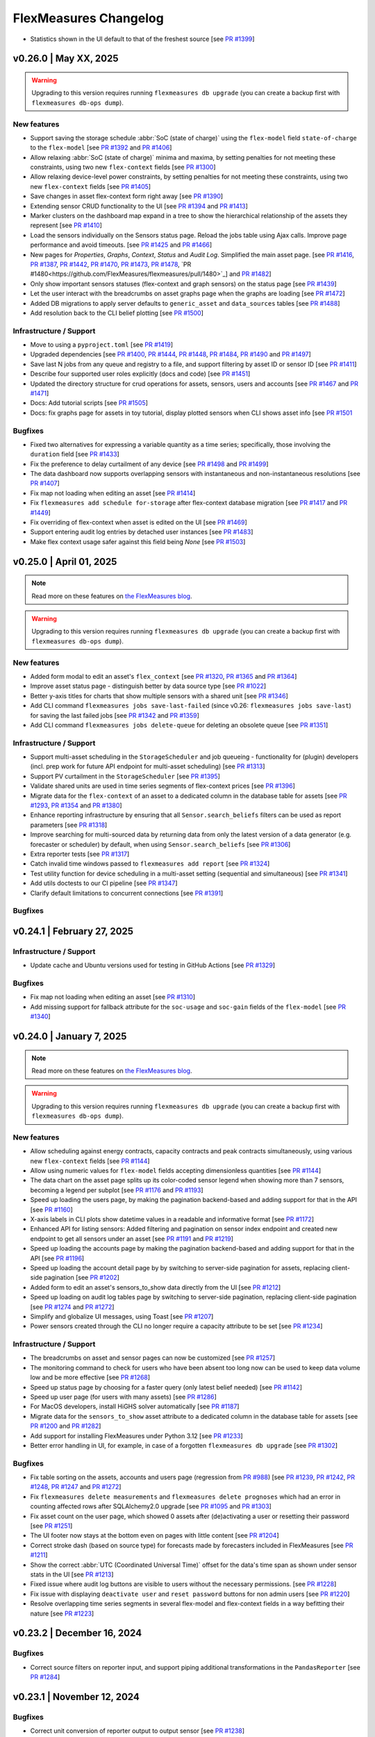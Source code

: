 
**********************
FlexMeasures Changelog
**********************
* Statistics shown in the UI default to that of the freshest source [see `PR #1399 <https://github.com/FlexMeasures/flexmeasures/pull/1399/>`_]


v0.26.0 | May XX, 2025
============================

.. warning:: Upgrading to this version requires running ``flexmeasures db upgrade`` (you can create a backup first with ``flexmeasures db-ops dump``).

New features
-------------

* Support saving the storage schedule :abbr:`SoC (state of charge)` using the ``flex-model`` field ``state-of-charge`` to the ``flex-model`` [see `PR #1392 <https://github.com/FlexMeasures/flexmeasures/pull/1392>`_ and `PR #1406 <https://github.com/FlexMeasures/flexmeasures/pull/1406>`_]
* Allow relaxing :abbr:`SoC (state of charge)` minima and maxima, by setting penalties for not meeting these constraints, using two new ``flex-context`` fields [see `PR #1300 <https://github.com/FlexMeasures/flexmeasures/pull/1300>`_]
* Allow relaxing device-level power constraints, by setting penalties for not meeting these constraints, using two new ``flex-context`` fields [see `PR #1405 <https://github.com/FlexMeasures/flexmeasures/pull/1405>`_]
* Save changes in asset flex-context form right away [see `PR #1390 <https://github.com/FlexMeasures/flexmeasures/pull/1390>`_]
* Extending sensor CRUD functionality to the UI [see `PR #1394 <https://github.com/FlexMeasures/flexmeasures/pull/1394>`_ and `PR #1413 <https://github.com/FlexMeasures/flexmeasures/pull/1413>`_]
* Marker clusters on the dashboard map expand in a tree to show the hierarchical relationship of the assets they represent [see `PR #1410 <https://github.com/FlexMeasures/flexmeasures/pull/1410>`_]
* Load the sensors individually on the Sensors status page. Reload the jobs table using Ajax calls. Improve page performance and avoid timeouts. [see `PR #1425 <https://github.com/FlexMeasures/flexmeasures/pull/1425>`_ and `PR #1466 <https://github.com/FlexMeasures/flexmeasures/pull/1466>`_]
* New pages for `Properties`, `Graphs`, `Context`, `Status` and `Audit Log`. Simplified the main asset page. [see `PR #1416 <https://github.com/FlexMeasures/flexmeasures/pull/1416>`_, `PR #1387 <https://github.com/FlexMeasures/flexmeasures/pull/1387>`_, `PR #1442 <https://github.com/FlexMeasures/flexmeasures/pull/1442>`_, `PR #1470 <https://github.com/FlexMeasures/flexmeasures/pull/1470>`_, `PR #1473 <https://github.com/FlexMeasures/flexmeasures/pull/1473>`_, `PR #1478 <https://github.com/FlexMeasures/flexmeasures/pull/1478>`_, `PR #1480<https://github.com/FlexMeasures/flexmeasures/pull/1480>`_] and `PR #1482 <https://github.com/FlexMeasures/flexmeasures/pull/1482>`_]
* Only show important sensors statuses (flex-context and graph sensors) on the status page [see `PR #1439 <https://github.com/FlexMeasures/flexmeasures/pull/1439>`_]
* Let the user interact with the breadcrumbs on asset graphs page when the graphs are loading [see `PR #1472 <https://github.com/FlexMeasures/flexmeasures/pull/1472>`_]
* Added DB migrations to apply server defaults to ``generic_asset`` and ``data_sources`` tables [see `PR #1488 <https://github.com/FlexMeasures/flexmeasures/pull/1488>`_]
* Add resolution back to the CLI belief plotting [see `PR #1500 <https://github.com/FlexMeasures/flexmeasures/pull/1500>`_]

Infrastructure / Support
----------------------
* Move to using a ``pyproject.toml`` [see `PR #1419 <https://www.github.com/FlexMeasures/flexmeasures/pull/1419>`_]
* Upgraded dependencies [see `PR #1400 <https://www.github.com/FlexMeasures/flexmeasures/pull/1400>`_, `PR #1444 <https://www.github.com/FlexMeasures/flexmeasures/pull/1444>`_, `PR #1448 <https://www.github.com/FlexMeasures/flexmeasures/pull/1448>`_, `PR #1484 <https://www.github.com/FlexMeasures/flexmeasures/pull/1484>`_, `PR #1490 <https://www.github.com/FlexMeasures/flexmeasures/pull/1490>`_ and `PR #1497 <https://www.github.com/FlexMeasures/flexmeasures/pull/1497>`_]
* Save last N jobs from any queue and registry to a file, and support filtering by asset ID or sensor ID [see `PR #1411 <https://github.com/FlexMeasures/flexmeasures/pull/1411>`_]
* Describe four supported user roles explicitly (docs and code) [see `PR #1451 <https://github.com/FlexMeasures/flexmeasures/pull/1451>`_]
* Updated the directory structure for crud operations for assets, sensors, users and accounts [see `PR #1467 <https://github.com/FlexMeasures/flexmeasures/pull/1467>`_ and `PR #1471 <https://github.com/FlexMeasures/flexmeasures/pull/1471>`_]
* Docs: Add tutorial scripts [see `PR #1505 <https://github.com/FlexMeasures/flexmeasures/pull/1505>`_]
* Docs: fix graphs page for assets in toy tutorial, display plotted sensors when CLI shows asset info [see `PR #1501 <https://github.com/FlexMeasures/flexmeasures/pull/1501>`_

Bugfixes
-----------
* Fixed two alternatives for expressing a variable quantity as a time series; specifically, those involving the ``duration`` field [see `PR #1433 <https://github.com/FlexMeasures/flexmeasures/pull/1433>`_]
* Fix the preference to delay curtailment of any device [see `PR #1498 <https://github.com/FlexMeasures/flexmeasures/pull/1498>`_ and `PR #1499 <https://github.com/FlexMeasures/flexmeasures/pull/1499>`_]
* The data dashboard now supports overlapping sensors with instantaneous and non-instantaneous resolutions [see `PR #1407 <https://github.com/FlexMeasures/flexmeasures/pull/1407>`_]
* Fix map not loading when editing an asset [see `PR #1414 <https://github.com/FlexMeasures/flexmeasures/pull/1414>`_]
* Fix ``flexmeasures add schedule for-storage`` after flex-context database migration [see `PR #1417 <https://github.com/FlexMeasures/flexmeasures/pull/1417>`_ and `PR #1449 <https://github.com/FlexMeasures/flexmeasures/pull/1449>`_]
* Fix overriding of flex-context when asset is edited on the UI [see `PR #1469 <https://github.com/FlexMeasures/flexmeasures/pull/1469>`_]
* Support entering audit log entries by detached user instances [see `PR #1483 <https://github.com/FlexMeasures/flexmeasures/pull/1483>`_]
* Make flex context usage safer against this field being `None` [see `PR #1503 <https://github.com/FlexMeasures/flexmeasures/pull/1503>`_]

v0.25.0 | April 01, 2025
============================

.. note:: Read more on these features on `the FlexMeasures blog <https://flexmeasures.io/v025-flex-context-fully-editable-nicer-status-page/>`_.

.. warning:: Upgrading to this version requires running ``flexmeasures db upgrade`` (you can create a backup first with ``flexmeasures db-ops dump``).

New features
-------------
* Added form modal to edit an asset's ``flex_context`` [see `PR #1320 <https://github.com/FlexMeasures/flexmeasures/pull/1320>`_, `PR #1365 <https://github.com/FlexMeasures/flexmeasures/pull/1365>`_ and `PR #1364 <https://github.com/FlexMeasures/flexmeasures/pull/1364>`_]
* Improve asset status page - distinguish better by data source type [see `PR #1022 <https://github.com/FlexMeasures/flexmeasures/pull/1022/>`_]
* Better y-axis titles for charts that show multiple sensors with a shared unit [see `PR #1346 <https://github.com/FlexMeasures/flexmeasures/pull/1346>`_]
* Add CLI command ``flexmeasures jobs save-last-failed`` (since v0.26: ``flexmeasures jobs save-last``) for saving the last failed jobs [see `PR #1342 <https://www.github.com/FlexMeasures/flexmeasures/pull/1342>`_ and `PR #1359 <https://github.com/FlexMeasures/flexmeasures/pull/1359>`_]
* Add CLI command ``flexmeasures jobs delete-queue`` for deleting an obsolete queue [see `PR #1351 <https://www.github.com/FlexMeasures/flexmeasures/pull/1351>`_]

Infrastructure / Support
----------------------
* Support multi-asset scheduling in the ``StorageScheduler`` and job queueing - functionality for (plugin) developers (incl. prep work for future API endpoint for multi-asset scheduling) [see `PR #1313 <https://github.com/FlexMeasures/flexmeasures/pull/1313>`_]
* Support PV curtailment in the ``StorageScheduler`` [see `PR #1395 <https://github.com/FlexMeasures/flexmeasures/pull/1395>`_]
* Validate shared units are used in time series segments of flex-context prices [see `PR #1396 <https://github.com/FlexMeasures/flexmeasures/pull/1396>`_]
* Migrate data for the ``flex-context`` of an asset to a dedicated column in the database table for assets [see `PR #1293 <https://github.com/FlexMeasures/flexmeasures/pull/1293>`_, `PR #1354 <https://github.com/FlexMeasures/flexmeasures/pull/1354>`_ and `PR #1380 <https://github.com/FlexMeasures/flexmeasures/pull/1380>`_]
* Enhance reporting infrastructure by ensuring that all ``Sensor.search_beliefs`` filters can be used as report parameters [see `PR #1318 <https://github.com/FlexMeasures/flexmeasures/pull/1318>`_]
* Improve searching for multi-sourced data by returning data from only the latest version of a data generator (e.g. forecaster or scheduler) by default, when using ``Sensor.search_beliefs`` [see `PR #1306 <https://github.com/FlexMeasures/flexmeasures/pull/1306>`_]
* Extra reporter tests [see `PR #1317 <https://github.com/FlexMeasures/flexmeasures/pull/1317>`_]
* Catch invalid time windows passed to ``flexmeasures add report`` [see `PR #1324 <https://github.com/FlexMeasures/flexmeasures/pull/1324>`_]
* Test utility function for device scheduling in a multi-asset setting (sequential and simultaneous) [see `PR #1341 <https://github.com/FlexMeasures/flexmeasures/pull/1341>`_]
* Add utils doctests to our CI pipeline [see `PR #1347 <https://github.com/FlexMeasures/flexmeasures/pull/1347>`_]
* Clarify default limitations to concurrent connections [see `PR #1391 <https://github.com/FlexMeasures/flexmeasures/pull/1391>`_]

Bugfixes
-----------


v0.24.1 | February 27, 2025
============================

Infrastructure / Support
----------------------
* Update cache and Ubuntu versions used for testing in GitHub Actions [see `PR #1329 <https://github.com/FlexMeasures/flexmeasures/pull/1329>`_]

Bugfixes
-----------
* Fix map not loading when editing an asset [see `PR #1310 <https://github.com/FlexMeasures/flexmeasures/pull/1310>`_]
* Add missing support for fallback attribute for the ``soc-usage`` and ``soc-gain`` fields of the ``flex-model`` [see `PR #1340 <https://github.com/FlexMeasures/flexmeasures/pull/1340>`_]


v0.24.0 | January 7, 2025
============================

.. note:: Read more on these features on `the FlexMeasures blog <https://flexmeasures.io/024-more-expressive-congestion-modeling-data-dashboards/>`_.

.. warning:: Upgrading to this version requires running ``flexmeasures db upgrade`` (you can create a backup first with ``flexmeasures db-ops dump``).

New features
-------------
* Allow scheduling against energy contracts, capacity contracts and peak contracts simultaneously, using various new ``flex-context`` fields [see `PR #1144 <https://github.com/FlexMeasures/flexmeasures/pull/1144>`_]
* Allow using numeric values for ``flex-model`` fields accepting dimensionless quantities [see `PR #1144 <https://github.com/FlexMeasures/flexmeasures/pull/1299>`_]
* The data chart on the asset page splits up its color-coded sensor legend when showing more than 7 sensors, becoming a legend per subplot [see `PR #1176 <https://github.com/FlexMeasures/flexmeasures/pull/1176>`_ and `PR #1193 <https://github.com/FlexMeasures/flexmeasures/pull/1193>`_]
* Speed up loading the users page, by making the pagination backend-based and adding support for that in the API [see `PR #1160 <https://github.com/FlexMeasures/flexmeasures/pull/1160>`_]
* X-axis labels in CLI plots show datetime values in a readable and informative format [see `PR #1172 <https://github.com/FlexMeasures/flexmeasures/pull/1172>`_]
* Enhanced API for listing sensors: Added filtering and pagination on sensor index endpoint and created new endpoint to get all sensors under an asset [see `PR #1191 <https://github.com/FlexMeasures/flexmeasures/pull/1191>`_ and `PR #1219 <https://github.com/FlexMeasures/flexmeasures/pull/1219>`_]
* Speed up loading the accounts page by making the pagination backend-based and adding support for that in the API [see `PR #1196 <https://github.com/FlexMeasures/flexmeasures/pull/1196>`_]
* Speed up loading the account detail page by by switching to server-side pagination for assets, replacing client-side pagination [see `PR #1202 <https://github.com/FlexMeasures/flexmeasures/pull/1202>`_]
* Added form to edit an asset's sensors_to_show data directly from the UI [see `PR #1212 <https://github.com/FlexMeasures/flexmeasures/pull/1212>`_]
* Speed up loading on audit log tables page by switching to server-side pagination, replacing client-side pagination [see `PR #1274 <https://github.com/FlexMeasures/flexmeasures/pull/1274>`_ and `PR #1272 <https://github.com/FlexMeasures/flexmeasures/pull/1272>`_]
* Simplify and globalize UI messages, using Toast [see `PR #1207 <https://github.com/FlexMeasures/flexmeasures/pull/1207>`_]
* Power sensors created through the CLI no longer require a capacity attribute to be set [see `PR #1234 <https://github.com/FlexMeasures/flexmeasures/pull/1234>`_]

Infrastructure / Support
----------------------
* The breadcrumbs on asset and sensor pages can now be customized [see `PR #1257 <https://github.com/FlexMeasures/flexmeasures/pull/1257>`_]
* The monitoring command to check for users who have been absent too long now can be used to keep data volume low and be more effective [see `PR #1268 <https://github.com/FlexMeasures/flexmeasures/pull/1268>`_]
* Speed up status page by choosing for a faster query (only latest belief needed) [see `PR #1142 <https://github.com/FlexMeasures/flexmeasures/pull/1142>`_]
* Speed up user page (for users with many assets) [see `PR #1286 <https://github.com/FlexMeasures/flexmeasures/pull/1286>`_]
* For MacOS developers, install HiGHS solver automatically [see `PR #1187 <https://github.com/FlexMeasures/flexmeasures/pull/1187>`_]
* Migrate data for the ``sensors_to_show`` asset attribute to a dedicated column in the database table for assets [see `PR #1200 <https://github.com/FlexMeasures/flexmeasures/pull/1200>`_ and `PR #1282 <https://github.com/FlexMeasures/flexmeasures/pull/1282>`_]
* Add support for installing FlexMeasures under Python 3.12 [see `PR #1233 <https://github.com/FlexMeasures/flexmeasures/pull/1233>`_]
* Better error handling in UI, for example, in case of a forgotten ``flexmeasures db upgrade`` [see `PR #1302 <https://github.com/FlexMeasures/flexmeasures/pull/1302>`_]

Bugfixes
-----------
* Fix table sorting on the assets, accounts and users page (regression from `PR #988 <https://github.com/FlexMeasures/flexmeasures/pull/988>`_) [see `PR #1239 <https://github.com/FlexMeasures/flexmeasures/pull/1239>`_, `PR #1242 <https://github.com/FlexMeasures/flexmeasures/pull/1242>`_, `PR #1248 <https://github.com/FlexMeasures/flexmeasures/pull/1248>`_, `PR #1247 <https://github.com/FlexMeasures/flexmeasures/pull/1247>`_ and `PR #1272 <https://github.com/FlexMeasures/flexmeasures/pull/1272>`_]
* Fix ``flexmeasures delete measurements`` and ``flexmeasures delete prognoses`` which had an error in counting affected rows after SQLAlchemy2.0 upgrade [see `PR #1095 <https://github.com/FlexMeasures/flexmeasures/pull/1095>`_ and `PR #1303 <https://github.com/FlexMeasures/flexmeasures/pull/1303>`_]
* Fix asset count on the user page, which showed 0 assets after (de)activating a user or resetting their password [see `PR #1251 <https://github.com/FlexMeasures/flexmeasures/pull/1251>`_]
* The UI footer now stays at the bottom even on pages with little content [see `PR #1204 <https://github.com/FlexMeasures/flexmeasures/pull/1204>`_]
* Correct stroke dash (based on source type) for forecasts made by forecasters included in FlexMeasures [see `PR #1211 <https://www.github.com/FlexMeasures/flexmeasures/pull/1211>`_]
* Show the correct :abbr:`UTC (Coordinated Universal Time)` offset for the data's time span as shown under sensor stats in the UI [see `PR #1213 <https://github.com/FlexMeasures/flexmeasures/pull/1213>`_]
* Fixed issue where audit log buttons are visible to users without the necessary permissions. [see `PR #1228 <https://github.com/FlexMeasures/flexmeasures/pull/1228>`_]
* Fix issue with displaying ``deactivate user`` and ``reset password`` buttons for non admin users [see `PR #1220 <https://github.com/FlexMeasures/flexmeasures/pull/1220>`_]
* Resolve overlapping time series segments in several flex-model and flex-context fields in a way befitting their nature [see `PR #1223 <https://github.com/FlexMeasures/flexmeasures/pull/1223>`_]


v0.23.2 | December 16, 2024
============================

Bugfixes
-----------
* Correct source filters on reporter input, and support piping additional transformations in the ``PandasReporter`` [see `PR #1284 <https://github.com/FlexMeasures/flexmeasures/pull/1284>`_]


v0.23.1 | November 12, 2024
============================

Bugfixes
-----------
* Correct unit conversion of reporter output to output sensor [see `PR #1238 <https://github.com/FlexMeasures/flexmeasures/pull/1238>`_]


v0.23.0 | September 18, 2024
============================

.. note:: Read more on these features on `the FlexMeasures blog <https://flexmeasures.io/023-data-insights-and-white-labelling/>`_.

.. warning:: Upgrading to this version requires running ``flexmeasures db upgrade`` (you can create a backup first with ``flexmeasures db-ops dump``).

New features
-------------
* New chart type on sensor page: histogram [see `PR #1143 <https://github.com/FlexMeasures/flexmeasures/pull/1143>`_]
* Add basic sensor info to sensor page [see `PR #1115 <https://github.com/FlexMeasures/flexmeasures/pull/1115>`_]
* Add `Statistics` table on the sensor page and also add `api/v3_0/sensors/<id>/stats` endpoint to get sensor statistics [see `PR #1116 <https://github.com/FlexMeasures/flexmeasures/pull/1116>`_]
* Support adding custom titles to the graphs on the asset page, by extending the ``sensors_to_show`` format [see `PR #1125 <https://github.com/FlexMeasures/flexmeasures/pull/1125>`_ and `PR #1177 <https://github.com/FlexMeasures/flexmeasures/pull/1177>`_]
* Support zoom-in action on the asset and sensor charts [see `PR #1130 <https://github.com/FlexMeasures/flexmeasures/pull/1130>`_]
* Speed up loading the assets page, by making the pagination backend-based and adding support for that in the API, and by enabling to query all accounts one can see in a single call (for admins and consultants) [see `PR #988 <https://github.com/FlexMeasures/flexmeasures/pull/988>`_]
* Added Primary and Secondary colors to account for white-labelled UI themes [see `PR #1137 <https://github.com/FlexMeasures/flexmeasures/pull/1137>`_]
* Added Logo URL to account for white-labelled UI themes [see `PR #1145 <https://github.com/FlexMeasures/flexmeasures/pull/1145>`_]
* Added PopUp form to edit account details [see `PR #1152 <https://github.com/FlexMeasures/flexmeasures/pull/1152>`_]
* When listing past jobs on the `Tasks` page, show the most recent jobs first [see `PR #1163 <https://github.com/FlexMeasures/flexmeasures/pull/1163>`_]
* Introduce the ``VariableQuantityField`` to allow three ways of passing a variable quantity in most of the ``flex-model`` and ``flex-context`` fields [see `PR #1127 <https://github.com/FlexMeasures/flexmeasures/pull/1127>`_ and `PR #1138 <https://github.com/FlexMeasures/flexmeasures/pull/1138>`_]
* Support directly passing a fixed price in the ``flex-context`` using the new fields ``consumption-price`` and ``production-price``, which are meant to replace the ``consumption-price-sensor`` and ``production-price-sensor`` fields, respectively [see `PR #1028 <https://github.com/FlexMeasures/flexmeasures/pull/1028>`_]

Infrastructure / Support
----------------------
* Save beliefs faster by bulk saving [see `PR #1159 <https://github.com/FlexMeasures/flexmeasures/pull/1159>`_]
* Support new single-belief fast track (looking up only one belief) [see `PR #1067 <https://github.com/FlexMeasures/flexmeasures/pull/1067>`_]
* Add new annotation types: ``"error"`` and ``"warning"`` [see `PR #1131 <https://github.com/FlexMeasures/flexmeasures/pull/1131>`_ and `PR #1150 <https://github.com/FlexMeasures/flexmeasures/pull/1150>`_]
* When deleting a sensor, asset or account, delete any annotations that belong to them [see `PR #1151 <https://github.com/FlexMeasures/flexmeasures/pull/1151>`_]
* Removed deprecated ``app.schedulers`` and ``app.forecasters`` (use ``app.data_generators["scheduler"]`` and ``app.data_generators["forecaster"]`` instead) [see `PR #1098 <https://github.com/FlexMeasures/flexmeasures/pull/1098/>`_]
* Save beliefs faster by bulk saving [see `PR #1159 <https://github.com/FlexMeasures/flexmeasures/pull/1159>`_]
* Introduced dynamic, JavaScript-generated toast notifications. [see `PR #1152 <https://github.com/FlexMeasures/flexmeasures/pull/1152>`_]

Bugfixes
-----------
* Fix string length exceeding the 255-character limit in the `event` field of `AssetAuditLog` by truncating long updates and logging each field or attribute change individually. [see `PR #1162 <https://github.com/FlexMeasures/flexmeasures/pull/1162>`_]
* Fix image carousel on the login page [see `PR #1154 <https://github.com/FlexMeasures/flexmeasures/pull/1154>`_]
* Fix styling for User and Documentation menu items [see `PR #1140 <https://github.com/FlexMeasures/flexmeasures/pull/1140>`_]
* Fix styling of sensor page, especially the graph chart dropdown [see `PR #1148 <https://github.com/FlexMeasures/flexmeasures/pull/1148>`_]
* Fix posting a single instantaneous belief [see `PR #1129 <https://github.com/FlexMeasures/flexmeasures/pull/1129>`_]
* Allow reassigning a public asset to private ownership using the ``flexmeasures edit transfer-ownership`` CLI command [see `PR #1123 <https://github.com/FlexMeasures/flexmeasures/pull/1123>`_]
* Fix missing value on spring :abbr:`DST (Daylight Saving Time)` transition for ``PandasReporter`` using daily sensor as input [see `PR #1122 <https://github.com/FlexMeasures/flexmeasures/pull/1122>`_]
* Fix date range persistence on session across different pages [see `PR #1165 <https://github.com/FlexMeasures/flexmeasures/pull/1165>`_]
* Fix issue with account creation failing when the ``--logo-url`` option is omitted. [see related PRs `PR #1167 <https://github.com/FlexMeasures/flexmeasures/pull/1167>`_ and `PR #1145 <https://github.com/FlexMeasures/flexmeasures/pull/1145>`_]
* Fix ordering of audit logs (asset, account) and job list on status page [see `PR #1179 <https://github.com/FlexMeasures/flexmeasures/pull/1179>_` and `PR #1183 <https://github.com/FlexMeasures/flexmeasures/pull/1183>`_]


v0.22.0 | June 29, 2024
============================

.. note:: Read more on these features on `the FlexMeasures blog <https://flexmeasures.io/022-editing-flex-context/>`_.

New features
-------------
* Add `asset/<id>/auditlog` to view asset related actions [see `PR #1067 <https://github.com/FlexMeasures/flexmeasures/pull/1067>`_]
* On the `/sensor/id` page, allow to link to it with a date range and to copy current view as URL [see `PR #1094 <https://github.com/FlexMeasures/flexmeasures/pull/1094>`_]
* Flex-context (price sensors and inflexible device sensors) can now be set on the asset page (and are part of GenericAsset model) [see `PR #1059 <https://github.com/FlexMeasures/flexmeasures/pull/1059/>`_]
* On the asset page's default view, facilitate comparison by showing the two default sensors together if they record the same unit [see `PR #1066 <https://github.com/FlexMeasures/flexmeasures/pull/1066>`_]
* Add flex-context sensors to status page [see `PR #1102 <https://github.com/FlexMeasures/flexmeasures/pull/1102>`_]
* Show tooltips on (mobile) touch screen [see `PR #1062 <https://github.com/FlexMeasures/flexmeasures/pull/1062>`_]

Infrastructure / Support
----------------------
* Add MailHog to docker-compose stack for testing email functionality [see `PR #1112 <https://github.com/FlexMeasures/flexmeasures/pull/1112>`_]
* Allow installing dependencies in docker-compose worker [see `PR #1057 <https://github.com/FlexMeasures/flexmeasures/pull/1057/>`_]
* Add unit conversion to the input and output data of the ``PandasReporter`` [see `PR #1044 <https://github.com/FlexMeasures/flexmeasures/pull/1044/>`_]
* Add option ``droplevels`` to the ``PandasReporter`` to drop all the levels except the ``event_start`` and ``event_value`` [see `PR #1043 <https://github.com/FlexMeasures/flexmeasures/pull/1043/>`_]
* ``PandasReporter`` accepts the parameter ``use_latest_version_only`` to filter input data [see `PR #1045 <https://github.com/FlexMeasures/flexmeasures/pull/1045/>`_]
* ``flexmeasures show beliefs`` uses the entity path (`<Account>/../<Sensor>`) in case of duplicated sensors [see `PR #1026 <https://github.com/FlexMeasures/flexmeasures/pull/1026/>`_]
* Add ``--resolution`` option to ``flexmeasures show chart`` to produce charts in different time resolutions [see `PR #1007 <https://github.com/FlexMeasures/flexmeasures/pull/1007/>`_]
* Add ``FLEXMEASURES_JSON_COMPACT`` config setting and deprecate ``JSONIFY_PRETTYPRINT_REGULAR`` setting [see `PR #1090 <https://github.com/FlexMeasures/flexmeasures/pull/1090/>`_]

Bugfixes
-----------
* Fix ordering of jobs on the asset status page [see `PR #1106 <https://github.com/FlexMeasures/flexmeasures/pull/1106>`_]
* Relax max staleness for status page using 2 * event_resolution as default instead of immediate staleness [see `PR #1108 <https://github.com/FlexMeasures/flexmeasures/pull/1108>`_]


v0.21.0 | May 16, 2024
============================

.. note:: Read more on these features on `the FlexMeasures blog <https://flexmeasures.io/021-service-better-status-and-audit/>`_.

.. warning:: Upgrading to this version requires running ``flexmeasures db upgrade`` (you can create a backup first with ``flexmeasures db-ops dump``).

New features
-------------
* Add `asset/<id>/status` page to view asset statuses [see `PR #941 <https://github.com/FlexMeasures/flexmeasures/pull/941>`_ and `PR #1035 <https://github.com/FlexMeasures/flexmeasures/pull/1035>`_]
* Add `account/<id>/auditlog` and `user/<id>/auditlog` to view user and account related actions [see `PR #1042 <https://github.com/FlexMeasures/flexmeasures/pull/1042>`_]
* Support ``start_date`` and ``end_date`` query parameters for the asset page [see `PR #1030 <https://github.com/FlexMeasures/flexmeasures/pull/1030>`_]
* In plots, add the asset name to the title of the tooltip to improve the identification of the lines [see `PR #1054 <https://github.com/FlexMeasures/flexmeasures/pull/1054>`_]
* On asset page, show sensor IDs in sensor table [see `PR #1053 <https://github.com/FlexMeasures/flexmeasures/pull/1053>`_]

Bugfixes
-----------
* Prevent the time window in the UI from moving to the latest data when refreshing the asset page [see `PR #1046 <https://github.com/FlexMeasures/flexmeasures/pull/1046>`_ and `PR #1056 <https://github.com/FlexMeasures/flexmeasures/pull/1056>`_]

Infrastructure / Support
----------------------
* Include started, deferred and scheduled jobs in the overview printed by the CLI command ``flexmeasures jobs show-queues`` [see `PR #1036 <https://github.com/FlexMeasures/flexmeasures/pull/1036>`_]
* Make it as convenient to clear deferred or scheduled jobs from a queue as it was to clear failed jobs from a queue [see `PR #1037 <https://github.com/FlexMeasures/flexmeasures/pull/1037>`_]


v0.20.1 | May 7, 2024
============================

Bugfixes
-----------
* Prevent **p**\ lay/**p**\ ause/**s**\ top of replays when editing a text field in the UI [see `PR #1024 <https://github.com/FlexMeasures/flexmeasures/pull/1024>`_]
* Skip unit conversion of :abbr:`SoC (state of charge)` related fields that are defined as sensors in a ``flex-model`` (specifically, ``soc-maxima``, ``soc-minima`` and ``soc-targets`` [see `PR #1047 <https://github.com/FlexMeasures/flexmeasures/pull/1047>`_]


v0.20.0 | March 26, 2024
============================

.. note:: Read more on these features on `the FlexMeasures blog <https://flexmeasures.io/020-faster-data-reads/>`__.

.. warning:: From this version on, the config setting ``FLEXMEASURES_FORCE_HTTPS`` decides whether to enforce HTTPS on requests - and it defaults to ``False``. Previously, this was governed by ``FLASK_ENV`` or ``FLEXMEASURES_ENV`` being set to something else than ``"documentation"`` or ``"development"``. This new way is more clear, but you might be in need of using this setting before upgrading.

New features
-------------
* Add command ``flexmeasures edit transfer-ownership`` to transfer the ownership of an asset and its children from one account to another [see `PR #983 <https://github.com/FlexMeasures/flexmeasures/pull/983>`_]
* Support defining the ``site-power-capacity``, ``site-consumption-capacity`` and ``site-production-capacity`` as a sensor in the API and CLI [see `PR #985 <https://github.com/FlexMeasures/flexmeasures/pull/985>`_]
* Support defining the ``soc-minima``, ``soc-maxima`` and ``soc-targets`` as sensors in the API [see `PR #996 <https://github.com/FlexMeasures/flexmeasures/pull/996>`_]
* Support defining inflexible power sensors with arbitrary power and energy units [see `PR #1007 <https://github.com/FlexMeasures/flexmeasures/pull/1007>`_]
* Support saving beliefs with a ``belief_horizon`` in the ``PandasReporter`` [see `PR #1013 <https://github.com/FlexMeasures/flexmeasures/pull/1013>`_]
* Skip the check of the output event resolution in any ``Reporter`` with the field ``check_output_resolution`` [see `PR #1009 <https://github.com/FlexMeasures/flexmeasures/pull/1009>`_]

Bugfixes
-----------
* Use minimum event resolution of the input (instead of the output) sensors for the belief search parameters [see `PR #1010 <https://github.com/FlexMeasures/flexmeasures/pull/1010>`_]

Infrastructure / Support
----------------------
* Align map layers with custom asset types in the UI's dashboard, also facilitating capturing asset types defined within FlexMeasures plugins [see `PR #1017 <https://github.com/FlexMeasures/flexmeasures/pull/1017>`_]
* Improve processing time for deleting beliefs via CLI [see `PR #1005 <https://github.com/FlexMeasures/flexmeasures/pull/1005>`_]
* Support deleting beliefs via CLI for all offspring assets at once [see `PR #1003 <https://github.com/FlexMeasures/flexmeasures/pull/1003>`_]
* Add setting ``FLEXMEASURES_FORCE_HTTPS`` to explicitly toggle if HTTPS should be used for all requests [see `PR #1008 <https://github.com/FlexMeasures/flexmeasures/pull/1008>`_]
* Make flexmeasures installable locally on macOS [see `PR #1000 <https://github.com/FlexMeasures/flexmeasures/pull/1000>`_]
* Align API endpoint policy w.r.t. trailing slash [see `PR #1014 <https://github.com/FlexMeasures/flexmeasures/pull/1014>`_]


v0.19.2 | March 1, 2024
============================

.. note:: Optionally, run ``flexmeasures db upgrade`` after upgrading to this version for enhanced database performance on time series queries.

* Upgrade timely-beliefs to enhance our main time series query and fix a database index on time series data, leading to significantly better performance [see `PR #992 <https://github.com/FlexMeasures/flexmeasures/pull/992>`_]
* Fix server error on loading the asset page for a public asset, due to a bug in the breadcrumb's sibling navigation [see `PR #991 <https://github.com/FlexMeasures/flexmeasures/pull/991>`_]
* Restore compatibility with the `flexmeasures-openweathermap plugin <https://github.com/SeitaBV/flexmeasures-openweathermap>`_ by fixing the query for the closest weather sensor to a given asset [see `PR #997 <https://github.com/FlexMeasures/flexmeasures/pull/997>`_]


v0.19.1 | February 26, 2024
============================

* Support defining the ``power-capacity`` as a sensor in the API and CLI [see `PR #987 <https://github.com/FlexMeasures/flexmeasures/pull/987>`_]


v0.19.0 | February 18, 2024
============================

.. note:: Read more on these features on `the FlexMeasures blog <https://flexmeasures.io/019-asset-nesting/>`__.

.. warning:: This version replaces ``FLASK_ENV`` with ``FLEXMEASURES_ENV`` (``FLASK_ENV`` will still be used as a fallback).

New features
-------------
* List child assets on the asset page [see `PR #967 <https://github.com/FlexMeasures/flexmeasures/pull/967>`_]
* Expand the UI's breadcrumb functionality with the ability to navigate directly to sibling assets and sensors using their child-parent relationship [see `PR #977 <https://github.com/FlexMeasures/flexmeasures/pull/977>`_]
* Enable the use of QuantityOrSensor fields for the ``flexmeasures add schedule for-storage`` CLI command [see `PR #966 <https://github.com/FlexMeasures/flexmeasures/pull/966>`_]
* CLI support for showing/savings time series data for a given type of source only, with the new ``--source-type`` option of ``flexmeasures show beliefs``, which let's you filter out schedules, forecasts, or data POSTed by users (through the API), which each have a different source type [see `PR #976 <https://github.com/FlexMeasures/flexmeasures/pull/976>`_]
* New CLI command ``flexmeasures delete beliefs`` to delete all beliefs on a given sensor (or multiple sensors) or on sensors of a given asset (or multiple assets) [see `PR #975 <https://github.com/FlexMeasures/flexmeasures/pull/975>`_]
* Support for defining the storage efficiency as a sensor or quantity for the ``StorageScheduler`` [see `PR #965 <https://github.com/FlexMeasures/flexmeasures/pull/965>`_]
* Support a less verbose way of setting the same :abbr:`SoC (state of charge)` constraint for a given time window [see `PR #899 <https://github.com/FlexMeasures/flexmeasures/pull/899>`_]

Infrastructure / Support
----------------------
* Deprecate use of flask's ``FLASK_ENV`` variable and replace it with ``FLEXMEASURES_ENV`` [see `PR #907 <https://github.com/FlexMeasures/flexmeasures/pull/907>`_]
* Streamline CLI option naming by favoring ``--<entity>`` over ``--<entity>-id`` [see `PR #946 <https://github.com/FlexMeasures/flexmeasures/pull/946>`_]
* Documentation: improve index page, installation overview, feature overview incl. flex-model overview and UI screenshots [see `PR #953 <https://github.com/FlexMeasures/flexmeasures/pull/953>`_]
* Faster database queries of time series data by upgrading SQLAlchemy and timely-beliefs [see `PR #938 <https://github.com/FlexMeasures/flexmeasures/pull/938>`_]



v0.18.2 | February 26, 2024
============================

* Convert unit of the power capacities to ``MW`` instead of that of the storage power sensor [see `PR #979 <https://github.com/FlexMeasures/flexmeasures/pull/979>`_]
* Automatically update table navigation in the UI without requiring users to hard refresh their browser [see `PR #961 <https://github.com/FlexMeasures/flexmeasures/pull/961>`_]
* Updated documentation to enhance clarity for integrating plugins within the FlexMeasures Docker container [see `PR #958 <https://github.com/FlexMeasures/flexmeasures/pull/958>`_]
* Support defining the ``power-capacity`` as a sensor in the API [see `PR #987 <https://github.com/FlexMeasures/flexmeasures/pull/987>`_]


v0.18.1 | January 15, 2024
============================

.. warning:: Upgrading to this version requires running ``flexmeasures db upgrade`` (you can create a backup first with ``flexmeasures db-ops dump``).

Bugfixes
-----------
* Fix database migrations meant to clean up deprecated tables [see `PR #960 <https://github.com/FlexMeasures/flexmeasures/pull/960>`_]
* Allow showing beliefs (plot and file export) via the CLI for sensors with non-unique names [see `PR #947 <https://github.com/FlexMeasures/flexmeasures/pull/947>`_]
* Added Redis credentials to the Docker Compose configuration for the web server to ensure proper interaction with the Redis queue [see `PR #945 <https://github.com/FlexMeasures/flexmeasures/pull/945>`_]
* Fix API version listing (GET /api/v3_0) for hosts running on Python 3.8 [see `PR #917 <https://github.com/FlexMeasures/flexmeasures/pull/917>`_ and `PR #950 <https://github.com/FlexMeasures/flexmeasures/pull/950>`_]
* Fix the validation of the option ``--parent-asset`` of command ``flexmeasures add asset`` [see `PR #959 <https://github.com/FlexMeasures/flexmeasures/pull/959>`_]


v0.18.0 | December 23, 2023
============================

.. note:: Read more on these features on `the FlexMeasures blog <https://flexmeasures.io/018-better-use-of-future-knowledge/>`__.

.. warning:: Upgrading to this version requires running ``flexmeasures db upgrade`` (you can create a backup first with ``flexmeasures db-ops dump``). If this fails, update to ``flexmeasures==0.18.1`` first (and then run ``flexmeasures db upgrade``).

New features
-------------
* Better navigation experience through listings (sensors / assets / users / accounts) in the :abbr:`UI (user interface)`, by heading to the selected entity upon a click (or CTRL + click) anywhere within a row [see `PR #923 <https://github.com/FlexMeasures/flexmeasures/pull/923>`_]
* Introduce a breadcrumb to navigate through assets and sensor pages using its child-parent relationship [see `PR #930 <https://github.com/FlexMeasures/flexmeasures/pull/930>`_]
* Define device-level power constraints as sensors to create schedules with changing power limits [see `PR #897 <https://github.com/FlexMeasures/flexmeasures/pull/897>`_]
* Allow to provide external storage usage or gain components using the ``soc-usage`` and ``soc-gain`` fields of the ``flex-model`` [see `PR #906 <https://github.com/FlexMeasures/flexmeasures/pull/906>`_]
* Define time-varying charging and discharging efficiencies as sensors or as constant values which allows to define the :abbr:`COP (coefficient of performance)` [see `PR #933 <https://github.com/FlexMeasures/flexmeasures/pull/933>`_]

Infrastructure / Support
----------------------
* Align database and models of ``annotations``, ``data_sources``, and ``timed_belief`` [see `PR #929 <https://github.com/FlexMeasures/flexmeasures/pull/929>`_]
* New documentation section on constructing a flex model for :abbr:`V2G (vehicle-to-grid)` [see `PR #885 <https://github.com/FlexMeasures/flexmeasures/pull/885>`_]
* Allow charts in plugins to show currency codes (such as EUR) as currency symbols (€) [see `PR #922 <https://github.com/FlexMeasures/flexmeasures/pull/922>`_]
* Remove obsolete database tables ``price``, ``power``, ``market``, ``market_type``, ``weather``, ``asset``, and ``weather_sensor`` [see `PR #921 <https://github.com/FlexMeasures/flexmeasures/pull/921>`_]
* New flexmeasures configuration setting ``FLEXMEASURES_ENFORCE_SECURE_CONTENT_POLICY`` for upgrading insecure `http` requests to secured requests `https` [see `PR #920 <https://github.com/FlexMeasures/flexmeasures/pull/920>`_]

Bugfixes
-----------
* Give ``admin-reader`` role access to the RQ Scheduler dashboard [see `PR #901 <https://github.com/FlexMeasures/flexmeasures/pull/901>`_]
* Assets without a geographical position (i.e. no lat/lng coordinates) can be edited through the UI [see `PR #924 <https://github.com/FlexMeasures/flexmeasures/pull/924>`_]


v0.17.1 | December 7, 2023
============================

Bugfixes
-----------
* Show `Assets`, `Users`, `Tasks` and `Accounts` pages in the navigation bar for the ``admin-reader`` role [see `PR #900 <https://github.com/FlexMeasures/flexmeasures/pull/900>`_]
* Reduce worker logs when datetime exceeds the end of the schedule [see `PR #918 <https://github.com/FlexMeasures/flexmeasures/pull/918>`_]
* Fix infeasible problem due to incorrect estimation of the big-M value [see `PR #905 <https://github.com/FlexMeasures/flexmeasures/pull/905>`_]
* [Incomplete fix; full fix in v0.18.1] Fix API version listing (GET /api/v3_0) for hosts running on Python 3.8 [see `PR #917 <https://github.com/FlexMeasures/flexmeasures/pull/917>`_]


v0.17.0 | November 8, 2023
============================

.. note:: Read more on these features on `the FlexMeasures blog <https://flexmeasures.io/017-consultancy/>`__.

.. warning:: Upgrading to this version requires running ``flexmeasures db upgrade`` (you can create a backup first with ``flexmeasures db-ops dump``).

New features
-------------
- Different site-level production and consumption limits can be defined for the storage scheduler via the API (``flex-context``) or via asset attributes [see `PR #884 <https://github.com/FlexMeasures/flexmeasures/pull/884>`_]
- Scheduling data better distinguishes (e.g. in chart tooltips) when a schedule was the result of a fallback mechanism, by splitting off the fallback mechanism from the main scheduler (as a separate job) [see `PR #846 <https://github.com/FlexMeasures/flexmeasures/pull/846>`_]
- New accounts can set a consultancy relationship with another account to give read access to external consultants [see `PR #877 <https://github.com/FlexMeasures/flexmeasures/pull/877>`_ and `PR #892 <https://github.com/FlexMeasures/flexmeasures/pull/892>`_]

Infrastructure / Support
----------------------
- Introduce a new one-to-many relation between assets, allowing the definition of an asset's parent (which is also an asset), which leads to a hierarchical relationship that enables assets to be related in a structured manner [see `PR #855 <https://github.com/FlexMeasures/flexmeasures/pull/855>`_ and `PR #874 <https://github.com/FlexMeasures/flexmeasures/pull/874>`_]
- Introduce a new format for the output of ``Scheduler`` to prepare for multiple outputs [see `PR #879 <https://github.com/FlexMeasures/flexmeasures/pull/879>`_]


v0.16.1 | October 2, 2023
============================

Bugfixes
-----------
* Fix infeasible problem due to incorrect parsing of :abbr:`SoC (state of charge)` units of the ``soc-minima`` and ``soc-maxima`` fields within the ``flex-model`` field [see `PR #864 <https://github.com/FlexMeasures/flexmeasures/pull/864>`_]


v0.16.0 | September 27, 2023
============================

.. note:: Read more on these features on `the FlexMeasures blog <https://flexmeasures.io/016-profitloss-reporter/>`__.

New features
-------------
* Introduce new reporter to compute profit/loss due to electricity flows: ``ProfitOrLossReporter`` [see `PR #808 <https://github.com/FlexMeasures/flexmeasures/pull/808>`_ and `PR #844 <https://github.com/FlexMeasures/flexmeasures/pull/844>`_]
* Charts visible in the UI can be exported to PNG or SVG formats in a more automated fashion, using the new CLI command flexmeasures show chart [see `PR #833 <https://github.com/FlexMeasures/flexmeasures/pull/833>`_]
* Chart data visible in the UI can be exported to CSV format [see `PR #849 <https://github.com/FlexMeasures/flexmeasures/pull/849>`_]
* Sensor charts showing instantaneous observations can be interpolated by setting the ``interpolate`` sensor attribute to one of the `supported Vega-Lite interpolation methods <https://vega.github.io/vega-lite/docs/area.html#properties>`_ [see `PR #851 <https://github.com/FlexMeasures/flexmeasures/pull/851>`_]
* API users can ask for a schedule to take into account an explicit ``power-capacity`` (flex-model) and/or ``site-power-capacity`` (flex-context), thereby overriding any existing defaults for their asset [see `PR #850 <https://github.com/FlexMeasures/flexmeasures/pull/850>`_]
* API users (and hosts) are warned in case a fallback scheduling policy has been used to create their schedule (as part of the the `/sensors/<id>/schedules/<uuid>` (GET) response message) [see `PR #859 <https://github.com/FlexMeasures/flexmeasures/pull/859>`_]

Infrastructure / Support
----------------------
* Allow additional datetime conversions to quantitative time units, specifically, from timezone-naive and/or dayfirst datetimes, which can be useful when importing data [see `PR #831 <https://github.com/FlexMeasures/flexmeasures/pull/831>`_]
* Add a new tutorial to explain the use of the ``AggregatorReporter`` to compute the headroom and the ``ProfitOrLossReporter`` to compute the cost of running a process [see `PR #825 <https://github.com/FlexMeasures/flexmeasures/pull/825>`_ and `PR #856 <https://github.com/FlexMeasures/flexmeasures/pull/856>`_]
* Updated admin dashboard for inspecting asynchronous tasks (scheduling, forecasting, reporting, etc.), and improved performance and security of the server by upgrading Flask and Flask extensions [see `PR #838 <https://github.com/FlexMeasures/flexmeasures/pull/838>`_]
* Script to update dependencies across supported Python versions [see `PR #843 <https://github.com/FlexMeasures/flexmeasures/pull/843>`_]
* Test all supported Python versions in our CI pipeline (GitHub Actions) [see `PR #847 <https://github.com/FlexMeasures/flexmeasures/pull/847>`_]
* Have our CI pipeline (GitHub Actions) build the Docker image and make a schedule [see `PR #800 <https://github.com/FlexMeasures/flexmeasures/pull/800>`_]
* Updated documentation on the consequences of setting the ``FLEXMEASURES_MODE`` config setting [see `PR #857 <https://github.com/FlexMeasures/flexmeasures/pull/857>`_]
* Implement cache-busting to avoid the need for users to hard refresh the browser when new JavaScript functionality is added to the :abbr:`UI (user interface)` in a new FlexMeasures version [see `PR #860 <https://github.com/FlexMeasures/flexmeasures/pull/860>`_]


v0.15.2 | October 2, 2023
============================

Bugfixes
-----------
* Fix infeasible problem due to incorrect parsing of :abbr:`SoC (state of charge)` units of the ``soc-minima`` and ``soc-maxima`` fields within the ``flex-model`` field [see `PR #864 <https://github.com/FlexMeasures/flexmeasures/pull/864>`_]


v0.15.1 | August 28, 2023
============================

Bugfixes
-----------
* Fix infeasible problem due to floating point error in :abbr:`SoC (state of charge)` targets [see `PR #832 <https://github.com/FlexMeasures/flexmeasures/pull/832>`_]
* Use the ``source`` to filter beliefs in the ``AggregatorReporter`` and fix the case of having multiple sources [see `PR #819 <https://github.com/FlexMeasures/flexmeasures/pull/819>`_]
* Disable HiGHS logs on the standard output when ``LOGGING_LEVEL=INFO`` [see `PR #824 <https://github.com/FlexMeasures/flexmeasures/pull/824>`_ and `PR #826 <https://github.com/FlexMeasures/flexmeasures/pull/826>`_]
* Fix showing sensor data on the asset page of public assets, and searching for annotations on public assets [see `PR #830 <https://github.com/FlexMeasures/flexmeasures/pull/830>`_]
* Make the command ``flexmeasures add schedule for-storage`` to pass the soc-target timestamp to the flex model as strings instead of ``pd.Timestamp`` [see `PR #834 <https://github.com/FlexMeasures/flexmeasures/pull/834>`_]


v0.15.0 | August 9, 2023
============================

.. note:: Read more on these features on `the FlexMeasures blog <https://flexmeasures.io/015-process-scheduling-heatmap/>`__.


.. warning:: Upgrading to this version requires running ``flexmeasures db upgrade`` (you can create a backup first with ``flexmeasures db-ops dump``).

.. warning:: Upgrading to this version requires installing the LP/MILP solver HiGHS using ``pip install highspy``.

.. warning:: If your server is running in play mode (``FLEXMEASURES_MODE = "play"``), users will be able to see sensor data from any account [see `PR #740 <https://www.github.com/FlexMeasures/flexmeasures/pull/740>`_].

New features
-------------
* Add ``ProcessScheduler`` class to optimize the starting time of processes one of the policies developed (``INFLEXIBLE``, ``SHIFTABLE`` and ``BREAKABLE``), accessible via the CLI command ``flexmeasures add schedule for-process`` [see `PR #729 <https://www.github.com/FlexMeasures/flexmeasures/pull/729>`_ and `PR #768 <https://www.github.com/FlexMeasures/flexmeasures/pull/768>`_]
* Users can select a new chart type (daily heatmap) on the sensor page of the UI, showing how sensor values are distributed over the time of day [see `PR #715 <https://www.github.com/FlexMeasures/flexmeasures/pull/715>`_]
* Added API endpoints `/sensors/<id>` (GET) for fetching a single sensor, `/sensors` (POST) for adding a sensor, `/sensors/<id>` (PATCH) for updating a sensor and `/sensors/<id>` (DELETE) for deleting a sensor [see `PR #759 <https://www.github.com/FlexMeasures/flexmeasures/pull/759>`_] and [see `PR #767 <https://www.github.com/FlexMeasures/flexmeasures/pull/767>`_] and [see `PR #773 <https://www.github.com/FlexMeasures/flexmeasures/pull/773>`_] and [see `PR #784 <https://www.github.com/FlexMeasures/flexmeasures/pull/784>`_]
* Users are warned in the UI on when the data they are seeing includes one or more :abbr:`DST (Daylight Saving Time)` transitions, and heatmaps (see previous feature) visualize these transitions intuitively [see `PR #723 <https://www.github.com/FlexMeasures/flexmeasures/pull/723>`_]
* Allow deleting multiple sensors with a single call to ``flexmeasures delete sensor`` by passing the ``--id`` option multiple times [see `PR #734 <https://www.github.com/FlexMeasures/flexmeasures/pull/734>`_]
* Make it a lot easier to read off the color legend on the asset page, especially when showing many sensors, as they will now be ordered from top to bottom in the same order as they appear in the chart (as defined in the ``sensors_to_show`` attribute), rather than alphabetically [see `PR #742 <https://www.github.com/FlexMeasures/flexmeasures/pull/742>`_]
* Users on FlexMeasures servers in play mode (``FLEXMEASURES_MODE = "play"``) can use the ``sensors_to_show`` attribute to show any sensor on their asset pages, rather than only sensors registered to assets in their own account or to public assets [see `PR #740 <https://www.github.com/FlexMeasures/flexmeasures/pull/740>`_]
* Having percentages within the [0, 100] domain is such a common use case that we now always include it in sensor charts with % units, making it easier to read off individual charts and also to compare across charts [see `PR #739 <https://www.github.com/FlexMeasures/flexmeasures/pull/739>`_]
* The ``DataSource`` table now allows storing arbitrary attributes as a JSON (without content validation), similar to the ``Sensor`` and ``GenericAsset`` tables [see `PR #750 <https://www.github.com/FlexMeasures/flexmeasures/pull/750>`_]
* Users will be able to see (e.g. in the UI) exactly which reporter created the report (saved as sensor data), and hosts will be able to identify exactly which configuration was used to create a given report [see `PR #751 <https://www.github.com/FlexMeasures/flexmeasures/pull/751>`_ and `PR #788 <https://www.github.com/FlexMeasures/flexmeasures/pull/788>`_]
* The CLI ``flexmeasures add report`` now allows passing ``config`` and ``parameters`` in YAML format as files or editable via the system's default editor [see `PR #752 <https://www.github.com/FlexMeasures/flexmeasures/pull/752>`_ and `PR #788 <https://www.github.com/FlexMeasures/flexmeasures/pull/788>`_]
* The CLI now allows to set lists and dicts as asset & sensor attributes (formerly only single values) [see `PR #762 <https://www.github.com/FlexMeasures/flexmeasures/pull/762>`_]

Bugfixes
-----------
* Add binary constraint to avoid energy leakages during periods with negative prices [see `PR #770 <https://www.github.com/FlexMeasures/flexmeasures/pull/770>`_]

Infrastructure / Support
----------------------
* Add support for profiling Flask API calls using ``pyinstrument`` (if installed). Can be enabled by setting the environment variable ``FLEXMEASURES_PROFILE_REQUESTS`` to ``True`` [see `PR #722 <https://www.github.com/FlexMeasures/flexmeasures/pull/722>`_]
* The endpoint `[POST] /health/ready <api/v3_0.html#get--api-v3_0-health-ready>`_ returns the status of the Redis connection, if configured [see `PR #699 <https://www.github.com/FlexMeasures/flexmeasures/pull/699>`_]
* Document the ``device_scheduler`` linear program [see `PR #764 <https://www.github.com/FlexMeasures/flexmeasures/pull/764>`_]
* Add support for `HiGHS <https://highs.dev/>`_ solver [see `PR #766 <https://www.github.com/FlexMeasures/flexmeasures/pull/766>`_]
* Add support for installing FlexMeasures under Python 3.11 [see `PR #771 <https://www.github.com/FlexMeasures/flexmeasures/pull/771>`_]
* Start keeping sets of pinned requirements per supported Python version, which also fixes recent Docker build problem [see `PR #776 <https://www.github.com/FlexMeasures/flexmeasures/pull/776>`_]
* Removed obsolete code dealing with deprecated data models (e.g. assets, markets and weather sensors), and sunset the fm0 scheme for entity addresses [see `PR #695 <https://www.github.com/FlexMeasures/flexmeasures/pull/695>`_ and `project 11 <https://www.github.com/FlexMeasures/flexmeasures/projects/11>`_]


v0.14.3 | October 2, 2023
============================

Bugfixes
-----------
* Fix infeasible problem due to incorrect parsing of :abbr:`SoC (state of charge)` units of the ``soc-minima`` and ``soc-maxima`` fields within the ``flex-model`` field [see `PR #864 <https://github.com/FlexMeasures/flexmeasures/pull/864>`_]


v0.14.2 | July 25, 2023
============================

Bugfixes
-----------
* The error handling for infeasible constraints in ``storage.py`` was given too many arguments, which caused the response from the API to be unhelpful when a schedule was requested with infeasible constraints [see `PR #758 <https://github.com/FlexMeasures/flexmeasures/pull/758>`_]


v0.14.1 | June 26, 2023
============================

Bugfixes
-----------
* Relax constraint validation of ``StorageScheduler`` to accommodate violations caused by floating point precision [see `PR #731 <https://www.github.com/FlexMeasures/flexmeasures/pull/731>`_]
* Avoid saving any :abbr:`NaN (not a number)` values to the database, when calling ``flexmeasures add report`` [see `PR #735 <https://www.github.com/FlexMeasures/flexmeasures/pull/735>`_]
* Fix browser console error when loading asset or sensor page with only a single data point [see `PR #732 <https://www.github.com/FlexMeasures/flexmeasures/pull/732>`_]
* Fix showing multiple sensors with bare 3-letter currency code as their units (e.g. EUR) in one chart [see `PR #738 <https://www.github.com/FlexMeasures/flexmeasures/pull/738>`_]
* Fix defaults for the ``--start-offset`` and ``--end-offset`` options to ``flexmeasures add report``, which weren't being interpreted in the local timezone of the reporting sensor [see `PR #744 <https://www.github.com/FlexMeasures/flexmeasures/pull/744>`_]
* Relax constraint for overlaying plot traces for sensors with various resolutions, making it possible to show e.g. two price sensors in one chart, where one of them records hourly prices and the other records quarter-hourly prices [see `PR #743 <https://www.github.com/FlexMeasures/flexmeasures/pull/743>`_]
* Resolve bug where different page loads would potentially influence the time axis of each other's charts, by avoiding mutation of shared field definitions [see `PR #746 <https://www.github.com/FlexMeasures/flexmeasures/pull/746>`_]


v0.14.0 | June 15, 2023
============================

.. note:: Read more on these features on `the FlexMeasures blog <https://flexmeasures.io/014-reporting-power/>`__.

New features
-------------
* Allow setting a storage efficiency using the new ``storage-efficiency`` field when calling `/sensors/<id>/schedules/trigger` (POST) through the API (within the ``flex-model`` field), or when calling ``flexmeasures add schedule for-storage`` through the CLI [see `PR #679 <https://www.github.com/FlexMeasures/flexmeasures/pull/679>`_]
* Allow setting multiple :abbr:`SoC (state of charge)` maxima and minima constraints for the ``StorageScheduler``, using the new ``soc-minima`` and ``soc-maxima`` fields when calling `/sensors/<id>/schedules/trigger` (POST) through the API (within the ``flex-model`` field) [see `PR #680 <https://www.github.com/FlexMeasures/flexmeasures/pull/680>`_]
* New CLI command ``flexmeasures add report`` to calculate a custom report from sensor data and save the results to the database, with the option to export them to a CSV or Excel file [see `PR #659 <https://www.github.com/FlexMeasures/flexmeasures/pull/659>`_]
* New CLI commands ``flexmeasures show reporters`` and ``flexmeasures show schedulers`` to list available reporters and schedulers, respectively, including any defined in registered plugins [see `PR #686 <https://www.github.com/FlexMeasures/flexmeasures/pull/686>`_ and `PR #708 <https://github.com/FlexMeasures/flexmeasures/pull/708>`_]
* Allow creating public assets through the CLI, which are available to all users [see `PR #727 <https://github.com/FlexMeasures/flexmeasures/pull/727>`_]

Bugfixes
-----------
* Fix charts not always loading over https in secured scenarios [see `PR #716 <https://www.github.com/FlexMeasures/flexmeasures/pull/716>`_]

Infrastructure / Support
----------------------
* Introduction of the classes ``Reporter``, ``PandasReporter`` and ``AggregatorReporter`` to help customize your own reporter functions (experimental) [see `PR #641 <https://www.github.com/FlexMeasures/flexmeasures/pull/641>`_ and `PR #712 <https://www.github.com/FlexMeasures/flexmeasures/pull/712>`_]
* The setting ``FLEXMEASURES_PLUGINS`` can be set as environment variable now (as a comma-separated list) [see `PR #660 <https://www.github.com/FlexMeasures/flexmeasures/pull/660>`_]
* Packaging was modernized to stop calling setup.py directly [see `PR #671 <https://www.github.com/FlexMeasures/flexmeasures/pull/671>`_]
* Remove API versions 1.0, 1.1, 1.2, 1.3 and 2.0, while making sure that sunset endpoints keep returning ``HTTP status 410 (Gone)`` responses [see `PR #667 <https://www.github.com/FlexMeasures/flexmeasures/pull/667>`_ and `PR #717 <https://www.github.com/FlexMeasures/flexmeasures/pull/717>`_]
* Support Pandas 2 [see `PR #673 <https://www.github.com/FlexMeasures/flexmeasures/pull/673>`_]
* Add code documentation from package structure and docstrings to official docs [see `PR #698 <https://www.github.com/FlexMeasures/flexmeasures/pull/698>`_]

.. warning:: The setting `FLEXMEASURES_PLUGIN_PATHS` has been deprecated since v0.7. It has now been sunset. Please replace it with :ref:`plugin-config`.


v0.13.3 | June 10, 2023
=======================

Bugfixes
---------
* Fix forwarding arguments in deprecated util function [see `PR #719 <https://github.com/FlexMeasures/flexmeasures/pull/719>`_]


v0.13.2 | June 9, 2023
=======================

Bugfixes
---------
* Fix failing to save results of scheduling and reporting on subsequent calls for the same time period [see `PR #709 <https://github.com/FlexMeasures/flexmeasures/pull/709>`_]


v0.13.1 | May 12, 2023
=======================

Bugfixes
---------
* ``@deprecated`` not returning the output of the decorated function [see `PR #678 <https://www.github.com/FlexMeasures/flexmeasures/pull/678>`_]


v0.13.0 | May 1, 2023
============================

.. warning:: Sunset notice for API versions 1.0, 1.1, 1.2, 1.3 and 2.0: after upgrading to ``flexmeasures==0.13``, users of these API versions may receive ``HTTP status 410 (Gone)`` responses.
             See the `documentation for deprecation and sunset <https://flexmeasures.readthedocs.io/en/latest/api/introduction.html#deprecation-and-sunset>`_.
             The relevant endpoints have been deprecated since ``flexmeasures==0.12``.

.. warning:: The API endpoint (`[POST] /sensors/(id)/schedules/trigger <api/v3_0.html#post--api-v3_0-sensors-(id)-schedules-trigger>`_) to make new schedules sunsets the deprecated (since v0.12) storage flexibility parameters (they move to the ``flex-model`` parameter group), as well as the parameters describing other sensors (they move to ``flex-context``).

.. warning:: Upgrading to this version requires running ``flexmeasures db upgrade`` (you can create a backup first with ``flexmeasures db-ops dump``).

.. note:: Read more on these features on `the FlexMeasures blog <https://flexmeasures.io/013-overlay-charts/>`__.

New features
-------------
* Keyboard control over replay [see `PR #562 <https://www.github.com/FlexMeasures/flexmeasures/pull/562>`_]
* Overlay charts (e.g. power profiles) on the asset page using the ``sensors_to_show`` attribute, and distinguish plots by source (different trace), sensor (different color) and source type (different stroke dash) [see `PR #534 <https://www.github.com/FlexMeasures/flexmeasures/pull/534>`_]
* The ``FLEXMEASURES_MAX_PLANNING_HORIZON`` config setting can also be set as an integer number of planning steps rather than just as a fixed duration, which makes it possible to schedule further ahead in coarser time steps [see `PR #583 <https://www.github.com/FlexMeasures/flexmeasures/pull/583>`_]
* Different text styles for CLI output for errors, warnings or success messages [see `PR #609 <https://www.github.com/FlexMeasures/flexmeasures/pull/609>`_]
* Added API endpoints and webpages `/accounts` and `/accounts/<id>` to list accounts and show an overview of the assets, users and account roles of an account [see `PR #605 <https://github.com/FlexMeasures/flexmeasures/pull/605>`_]
* Avoid redundantly recomputing jobs that are triggered without a relevant state change, where the ``FLEXMEASURES_JOB_CACHE_TTL`` config setting defines the time in which the jobs with the same arguments are not being recomputed [see `PR #616 <https://www.github.com/FlexMeasures/flexmeasures/pull/616>`_]

Bugfixes
-----------
* Fix copy button on tutorials and other documentation, so that only commands are copied and no output or comments [see `PR #636 <https://www.github.com/FlexMeasures/flexmeasures/pull/636>`_]
* GET /api/v3_0/assets/public should ask for token authentication and not forward to login page [see `PR #649 <https://www.github.com/FlexMeasures/flexmeasures/pull/649>`_]

Infrastructure / Support
----------------------
* Support blackout tests for sunset API versions [see `PR #651 <https://www.github.com/FlexMeasures/flexmeasures/pull/651>`_]
* Sunset API versions 1.0, 1.1, 1.2, 1.3 and 2.0 [see `PR #650 <https://www.github.com/FlexMeasures/flexmeasures/pull/650>`_]
* Sunset several API fields for `/sensors/<id>/schedules/trigger` (POST) that have moved into the ``flex-model`` or ``flex-context`` fields [see `PR #580 <https://www.github.com/FlexMeasures/flexmeasures/pull/580>`_]
* Fix broken ``make show-data-model`` command [see `PR #638 <https://www.github.com/FlexMeasures/flexmeasures/pull/638>`_]
* Bash script for a clean database to run toy-tutorial by using ``make clean-db db_name=database_name`` command [see `PR #640 <https://github.com/FlexMeasures/flexmeasures/pull/640>`_]


v0.12.3 | February 28, 2023
============================

Bugfixes
-----------
- Fix premature deserialization of ``flex-context`` field for `/sensors/<id>/schedules/trigger` (POST) [see `PR #593 <https://www.github.com/FlexMeasures/flexmeasures/pull/593>`_]


v0.12.2 | February 4, 2023
============================

Bugfixes
-----------
* Fix CLI command ``flexmeasures schedule for-storage`` without ``--as-job`` flag [see `PR #589 <https://www.github.com/FlexMeasures/flexmeasures/pull/589>`_]


v0.12.1 | January 12, 2023
============================

Bugfixes
-----------
* Fix validation of (deprecated) API parameter ``roundtrip-efficiency`` [see `PR #582 <https://www.github.com/FlexMeasures/flexmeasures/pull/582>`_]


v0.12.0 | January 4, 2023
============================

.. warning:: After upgrading to ``flexmeasures==0.12``, users of API versions 1.0, 1.1, 1.2, 1.3 and 2.0 will receive ``"Deprecation"`` and ``"Sunset"`` response headers, and warnings are logged for FlexMeasures hosts whenever users call API endpoints in these deprecated API versions.
             The relevant endpoints are planned to become unresponsive in ``flexmeasures==0.13``.

.. warning:: Upgrading to this version requires running ``flexmeasures db upgrade`` (you can create a backup first with ``flexmeasures db-ops dump``).

.. note:: Read more on these features on `the FlexMeasures blog <https://flexmeasures.io/012-replay-custom-scheduling/>`__.

New features
-------------
* Hit the replay button to visually replay what happened, available on the sensor and asset pages [see `PR #463 <https://www.github.com/FlexMeasures/flexmeasures/pull/463>`_ and `PR #560 <https://www.github.com/FlexMeasures/flexmeasures/pull/560>`_]
* Ability to provide your own custom scheduling function [see `PR #505 <https://www.github.com/FlexMeasures/flexmeasures/pull/505>`_]
* Visually distinguish forecasts/schedules (dashed lines) from measurements (solid lines), and expand the tooltip with timing info regarding the forecast/schedule horizon or measurement lag [see `PR #503 <https://www.github.com/FlexMeasures/flexmeasures/pull/503>`_]
* The asset page also allows to show sensor data from other assets that belong to the same account [see `PR #500 <https://www.github.com/FlexMeasures/flexmeasures/pull/500>`_]
* The CLI command ``flexmeasures monitor latest-login`` supports to check if (bot) users who are expected to contact FlexMeasures regularly (e.g. to send data) fail to do so [see `PR #541 <https://www.github.com/FlexMeasures/flexmeasures/pull/541>`_]
* The CLI command ``flexmeasures show beliefs`` supports showing beliefs data in a custom resolution and/or timezone, and also saving the shown beliefs data to a CSV file [see `PR #519 <https://www.github.com/FlexMeasures/flexmeasures/pull/519>`_]
* Improved import of time series data from CSV file: 1) drop duplicate records with warning, 2) allow configuring which column contains explicit recording times for each data point (use case: import forecasts) [see `PR #501 <https://www.github.com/FlexMeasures/flexmeasures/pull/501>`_], 3) localize timezone naive data, 4) support reading in datetime and timedelta values, 5) remove rows with NaN values, and 6) filter by values in specific columns [see `PR #521 <https://www.github.com/FlexMeasures/flexmeasures/pull/521>`_]
* Filter data by source in the API endpoint `/sensors/data` (GET) [see `PR #543 <https://www.github.com/FlexMeasures/flexmeasures/pull/543>`_]
* Allow posting ``null`` values to `/sensors/data` (POST) to correctly space time series that include missing values (the missing values are not stored) [see `PR #549 <https://www.github.com/FlexMeasures/flexmeasures/pull/549>`_]
* Allow setting a custom planning horizon when calling `/sensors/<id>/schedules/trigger` (POST), using the new ``duration`` field [see `PR #568 <https://www.github.com/FlexMeasures/flexmeasures/pull/568>`_]
* New resampling functionality for instantaneous sensor data: 1) ``flexmeasures show beliefs`` can now handle showing (and saving) instantaneous sensor data and non-instantaneous sensor data together, and 2) the API endpoint `/sensors/data` (GET) now allows fetching instantaneous sensor data in a custom frequency, by using the "resolution" field [see `PR #542 <https://www.github.com/FlexMeasures/flexmeasures/pull/542>`_]

Bugfixes
-----------
* The CLI command ``flexmeasures show beliefs`` now supports plotting time series data that includes NaN values, and provides better support for plotting multiple sensors that do not share the same unit [see `PR #516 <https://www.github.com/FlexMeasures/flexmeasures/pull/516>`_ and `PR #539 <https://www.github.com/FlexMeasures/flexmeasures/pull/539>`_]
* Fixed JSON wrapping of return message for `/sensors/data` (GET) [see `PR #543 <https://www.github.com/FlexMeasures/flexmeasures/pull/543>`_]
* Consistent CLI/UI support for asset lat/lng positions up to 7 decimal places (previously the UI rounded to 4 decimal places, whereas the CLI allowed more than 4) [see `PR #522 <https://www.github.com/FlexMeasures/flexmeasures/pull/522>`_]
* Stop trimming the planning window in response to price availability, which is a problem when :abbr:`SoC (state of charge)` targets occur outside of the available price window, by making a simplistic assumption about future prices [see `PR #538 <https://www.github.com/FlexMeasures/flexmeasures/pull/538>`_]
* Faster loading of initial charts and calendar date selection [see `PR #533 <https://www.github.com/FlexMeasures/flexmeasures/pull/533>`_]

Infrastructure / Support
----------------------
* Reduce size of Docker image (from 2GB to 1.4GB) [see `PR #512 <https://www.github.com/FlexMeasures/flexmeasures/pull/512>`_]
* Allow extra requirements to be freshly installed when running ``docker-compose up`` [see `PR #528 <https://www.github.com/FlexMeasures/flexmeasures/pull/528>`_]
* Remove bokeh dependency and obsolete UI views [see `PR #476 <https://www.github.com/FlexMeasures/flexmeasures/pull/476>`_]
* Fix ``flexmeasures db-ops dump`` and ``flexmeasures db-ops restore`` not working in docker containers [see `PR #530 <https://www.github.com/FlexMeasures/flexmeasures/pull/530>`_] and incorrectly reporting a success when ``pg_dump`` and ``pg_restore`` are not installed [see `PR #526 <https://www.github.com/FlexMeasures/flexmeasures/pull/526>`_]
* Plugins can save BeliefsSeries, too, instead of just BeliefsDataFrames [see `PR #523 <https://www.github.com/FlexMeasures/flexmeasures/pull/523>`_]
* Improve documentation and code w.r.t. storage flexibility modelling ― prepare for handling other schedulers & merge battery and car charging schedulers [see `PR #511 <https://www.github.com/FlexMeasures/flexmeasures/pull/511>`_, `PR #537 <https://www.github.com/FlexMeasures/flexmeasures/pull/537>`_ and `PR #566 <https://www.github.com/FlexMeasures/flexmeasures/pull/566>`_]
* Revised strategy for removing unchanged beliefs when saving data: retain the oldest measurement (ex-post belief), too [see `PR #518 <https://www.github.com/FlexMeasures/flexmeasures/pull/518>`_]
* Scheduling test for maximizing self-consumption, and improved time series db queries for fixed tariffs (and other long-term constants) [see `PR #532 <https://www.github.com/FlexMeasures/flexmeasures/pull/532>`_]
* Clean up table formatting for ``flexmeasures show`` CLI commands [see `PR #540 <https://www.github.com/FlexMeasures/flexmeasures/pull/540>`_]
* Add  ``"Deprecation"`` and ``"Sunset"`` response headers for API users of deprecated API versions, and log warnings for FlexMeasures hosts when users still use them [see `PR #554 <https://www.github.com/FlexMeasures/flexmeasures/pull/554>`_ and `PR #565 <https://www.github.com/FlexMeasures/flexmeasures/pull/565>`_]
* Explain how to avoid potential ``SMTPRecipientsRefused`` errors when using FlexMeasures in combination with a mail server [see `PR #558 <https://www.github.com/FlexMeasures/flexmeasures/pull/558>`_]
* Set a limit to the allowed planning window for API users, using the ``FLEXMEASURES_MAX_PLANNING_HORIZON`` setting [see `PR #568 <https://www.github.com/FlexMeasures/flexmeasures/pull/568>`_]

.. warning:: The API endpoint (`[POST] /sensors/(id)/schedules/trigger <api/v3_0.html#post--api-v3_0-sensors-(id)-schedules-trigger>`_) to make new schedules will (in v0.13) sunset the storage flexibility parameters (they move to the ``flex-model`` parameter group), as well as the parameters describing other sensors (they move to ``flex-context``).

.. warning:: The CLI command ``flexmeasures monitor tasks`` has been  deprecated (it's being renamed to ``flexmeasures monitor last-run``). The old name will be sunset in version 0.13.
    
.. warning:: The CLI command  ``flexmeasures add schedule`` has been renamed to ``flexmeasures add schedule for-storage``. The old name will be sunset in version 0.13.


v0.11.3 | November 2, 2022
============================

Bugfixes
-----------
* Fix scheduling with imperfect efficiencies, which resulted in exceeding the device's lower :abbr:`SoC (state of charge)` limit [see `PR #520 <https://www.github.com/FlexMeasures/flexmeasures/pull/520>`_]
* Fix scheduler for Charge Points when taking into account inflexible devices [see `PR #517 <https://www.github.com/FlexMeasures/flexmeasures/pull/517>`_]
* Prevent rounding asset lat/long positions to 4 decimal places when editing an asset in the UI [see `PR #522 <https://www.github.com/FlexMeasures/flexmeasures/pull/522>`_]


v0.11.2 | September 6, 2022
============================

Bugfixes
-----------
* Fix regression for sensors recording non-instantaneous values [see `PR #498 <https://www.github.com/FlexMeasures/flexmeasures/pull/498>`_]
* Fix broken auth check for creating assets with CLI [see `PR #497 <https://www.github.com/FlexMeasures/flexmeasures/pull/497>`_]


v0.11.1 | September 5, 2022
============================

Bugfixes
-----------
* Do not fail asset page if none of the sensors has any data [see `PR #493 <https://www.github.com/FlexMeasures/flexmeasures/pull/493>`_]
* Do not fail asset page if one of the shown sensors records instantaneous values [see `PR #491 <https://www.github.com/FlexMeasures/flexmeasures/pull/491>`_]


v0.11.0 | August 28, 2022
===========================

New features
-------------
* The asset page now shows the most relevant sensor data for the asset [see `PR #449 <https://www.github.com/FlexMeasures/flexmeasures/pull/449>`_]
* Individual sensor charts show available annotations [see `PR #428 <https://www.github.com/FlexMeasures/flexmeasures/pull/428>`_]
* New API options to further customize the optimization context for scheduling, including the ability to use different prices for consumption and production (feed-in) [see `PR #451 <https://www.github.com/FlexMeasures/flexmeasures/pull/451>`_]
* Admins can group assets by account on dashboard & assets page [see `PR #461 <https://www.github.com/FlexMeasures/flexmeasures/pull/461>`_]
* Collapsible side-panel (hover/swipe) used for date selection on sensor charts, and various styling improvements [see `PR #447 <https://www.github.com/FlexMeasures/flexmeasures/pull/447>`_ and `PR #448 <https://www.github.com/FlexMeasures/flexmeasures/pull/448>`_]
* Add CLI command ``flexmeasures jobs show-queues`` [see `PR #455 <https://www.github.com/FlexMeasures/flexmeasures/pull/455>`_]
* Switched from 12-hour AM/PM to 24-hour clock notation for time series chart axis labels [see `PR #446 <https://www.github.com/FlexMeasures/flexmeasures/pull/446>`_]
* Get data in a given resolution [see `PR #458 <https://www.github.com/FlexMeasures/flexmeasures/pull/458>`_]

.. note:: Read more on these features on `the FlexMeasures blog <https://flexmeasures.io/011-better-data-views/>`__.

Bugfixes
-----------
* Do not fail asset page if entity addresses cannot be built [see `PR #457 <https://www.github.com/FlexMeasures/flexmeasures/pull/457>`_]
* Asynchronous reloading of a chart's dataset relies on that chart already having been embedded [see `PR #472 <https://www.github.com/FlexMeasures/flexmeasures/pull/472>`_]
* Time scale axes in sensor data charts now match the requested date range, rather than stopping at the edge of the available data [see `PR #449 <https://www.github.com/FlexMeasures/flexmeasures/pull/449>`_]
* The docker-based tutorial now works with UI on all platforms (port 5000 did not expose on MacOS) [see `PR #465 <https://www.github.com/FlexMeasures/flexmeasures/pull/465>`_]
* Fix interpretation of scheduling results in toy tutorial [see `PR #466 <https://www.github.com/FlexMeasures/flexmeasures/pull/466>`_ and `PR #475 <https://www.github.com/FlexMeasures/flexmeasures/pull/475>`_]
* Avoid formatting ``datetime.timedelta`` durations as nominal ISO durations [see `PR #459 <https://www.github.com/FlexMeasures/flexmeasures/pull/459>`_]
* Account admins cannot add assets to other accounts any more; and they are shown a button for asset creation in UI [see `PR #488 <https://www.github.com/FlexMeasures/flexmeasures/pull/488>`_]

Infrastructure / Support
----------------------
* Docker compose stack now with Redis worker queue [see `PR #455 <https://www.github.com/FlexMeasures/flexmeasures/pull/455>`_]
* Allow access tokens to be passed as env vars as well [see `PR #443 <https://www.github.com/FlexMeasures/flexmeasures/pull/443>`_]
* Queue workers can get initialised without a custom name and name collisions are handled [see `PR #455 <https://www.github.com/FlexMeasures/flexmeasures/pull/455>`_]
* New API endpoint to get public assets [see `PR #461 <https://www.github.com/FlexMeasures/flexmeasures/pull/461>`_]
* Allow editing an asset's JSON attributes through the UI [see `PR #474 <https://www.github.com/FlexMeasures/flexmeasures/pull/474>`_]
* Allow a custom message when monitoring latest run of tasks [see `PR #489 <https://www.github.com/FlexMeasures/flexmeasures/pull/489>`_]


v0.10.1 | August 12, 2022
===========================

Bugfixes
-----------
* Fix some UI styling regressions in e.g. color contrast and hover effects [see `PR #441 <https://www.github.com/FlexMeasures/flexmeasures/pull/441>`_]


v0.10.0 | May 8, 2022
===========================

New features
-----------
* New design for FlexMeasures' UI back office [see `PR #425 <https://www.github.com/FlexMeasures/flexmeasures/pull/425>`_]
* Improve legibility of chart axes [see `PR #413 <https://www.github.com/FlexMeasures/flexmeasures/pull/413>`_]
* API provides health readiness check at /api/v3_0/health/ready [see `PR #416 <https://www.github.com/FlexMeasures/flexmeasures/pull/416>`_]

.. note:: Read more on these features on `the FlexMeasures blog <https://flexmeasures.io/010-docker-styling/>`__.

Bugfixes
-----------
* Fix small problems in support for the admin-reader role & role-based authorization [see `PR #422 <https://www.github.com/FlexMeasures/flexmeasures/pull/422>`_]

Infrastructure / Support
----------------------
* Dockerfile to run FlexMeasures in container; also docker-compose file [see `PR #416 <https://www.github.com/FlexMeasures/flexmeasures/pull/416>`_]
* Unit conversion prefers shorter units in general [see `PR #415 <https://www.github.com/FlexMeasures/flexmeasures/pull/415>`_]
* Shorter CI builds in Github Actions by caching Python environment [see `PR #361 <https://www.github.com/FlexMeasures/flexmeasures/pull/361>`_]
* Allow to filter data by source using a tuple instead of a list [see `PR #421 <https://www.github.com/FlexMeasures/flexmeasures/pull/421>`_]


v0.9.4 | April 28, 2022
===========================

Bugfixes
--------
* Support checking validity of custom units (i.e. non-SI, non-currency units) [see `PR #424 <https://www.github.com/FlexMeasures/flexmeasures/pull/424>`_]


v0.9.3 | April 15, 2022
===========================

Bugfixes
--------
* Let registered plugins use CLI authorization [see `PR #411 <https://www.github.com/FlexMeasures/flexmeasures/pull/411>`_]


v0.9.2 | April 10, 2022
===========================

Bugfixes
--------
* Prefer unit conversions to short stock units [see `PR #412 <https://www.github.com/FlexMeasures/flexmeasures/pull/412>`_]
* Fix filter for selecting one deterministic belief per event, which was duplicating index levels [see `PR #414 <https://www.github.com/FlexMeasures/flexmeasures/pull/414>`_]


v0.9.1 | March 31, 2022
===========================

Bugfixes
--------
* Fix auth bug not masking locations of inaccessible assets on map [see `PR #409 <https://www.github.com/FlexMeasures/flexmeasures/pull/409>`_]
* Fix CLI auth check [see `PR #407 <https://www.github.com/FlexMeasures/flexmeasures/pull/407>`_]
* Fix resampling of sensor data for scheduling [see `PR #406 <https://www.github.com/FlexMeasures/flexmeasures/pull/406>`_]


v0.9.0 | March 25, 2022
===========================

.. warning:: Upgrading to this version requires running ``flexmeasures db upgrade`` (you can create a backup first with ``flexmeasures db-ops dump``).

New features
-----------
* Three new CLI commands for cleaning up your database: delete 1) unchanged beliefs, 2) NaN values or 3) a sensor and all of its time series data [see `PR #328 <https://www.github.com/FlexMeasures/flexmeasures/pull/328>`_]
* Add CLI option to pass a data unit when reading in time series data from CSV, so data can automatically be converted to the sensor unit [see `PR #341 <https://www.github.com/FlexMeasures/flexmeasures/pull/341>`_]
* Add CLI option to specify custom strings that should be interpreted as NaN values when reading in time series data from CSV [see `PR #357 <https://www.github.com/FlexMeasures/flexmeasures/pull/357>`_]
* Add CLI commands ``flexmeasures add sensor``, ``flexmeasures add asset-type``, ``flexmeasures add beliefs`` (which were experimental features before) [see `PR #337 <https://www.github.com/FlexMeasures/flexmeasures/pull/337>`_]
* Add CLI commands for showing organisational structure [see `PR #339 <https://www.github.com/FlexMeasures/flexmeasures/pull/339>`_]
* Add CLI command for showing time series data [see `PR #379 <https://www.github.com/FlexMeasures/flexmeasures/pull/379>`_]
* Add CLI command for attaching annotations to assets: ``flexmeasures add holidays`` adds public holidays [see `PR #343 <https://www.github.com/FlexMeasures/flexmeasures/pull/343>`_]
* Add CLI command for resampling existing sensor data to new resolution [see `PR #360 <https://www.github.com/FlexMeasures/flexmeasures/pull/360>`_]
* Add CLI command to delete an asset, with its sensors and data [see `PR #395 <https://www.github.com/FlexMeasures/flexmeasures/pull/395>`_]
* Add CLI command to edit/add an attribute on an asset or sensor [see `PR #380 <https://www.github.com/FlexMeasures/flexmeasures/pull/380>`_]
* Add CLI command to add a toy account for tutorials and trying things [see `PR #368 <https://www.github.com/FlexMeasures/flexmeasures/pull/368>`_]
* Add CLI command to create a charging schedule [see `PR #372 <https://www.github.com/FlexMeasures/flexmeasures/pull/372>`_]
* Support for percent (%) and permille (‰) sensor units [see `PR #359 <https://www.github.com/FlexMeasures/flexmeasures/pull/359>`_]

.. note:: Read more on these features on `the FlexMeasures blog <https://flexmeasures.io/090-cli-developer-power/>`__.

Infrastructure / Support
----------------------
* Plugins can import common FlexMeasures classes (like ``Asset`` and ``Sensor``) from a central place, using ``from flexmeasures import Asset, Sensor`` [see `PR #354 <https://www.github.com/FlexMeasures/flexmeasures/pull/354>`_]
* Adapt CLI command for entering some initial structure (``flexmeasures add structure``) to new datamodel [see `PR #349 <https://www.github.com/FlexMeasures/flexmeasures/pull/349>`_]
* Align documentation requirements with pip-tools [see `PR #384 <https://www.github.com/FlexMeasures/flexmeasures/pull/384>`_]
* Beginning API v3.0 - more REST-like, supporting assets, users and sensor data [see `PR #390 <https://www.github.com/FlexMeasures/flexmeasures/pull/390>`_ and `PR #392 <https://www.github.com/FlexMeasures/flexmeasures/pull/392>`_]


v0.8.0 | January 24, 2022
===========================

.. warning:: Upgrading to this version requires running ``flexmeasures db upgrade`` (you can create a backup first with ``flexmeasures db-ops dump``).
.. warning:: In case you use FlexMeasures for simulations using ``FLEXMEASURES_MODE = "play"``, allowing to overwrite data is now set separately using  :ref:`overwrite-config`. Add ``FLEXMEASURES_ALLOW_DATA_OVERWRITE = True`` to your config settings to keep the old behaviour.
.. note:: v0.8.0 is doing much of the work we need to do to move to the new data model (see :ref:`note_on_datamodel_transition`). We hope to keep the migration steps for users very limited. One thing you'll notice is that we are copying over existing data to the new model (which will be kept in sync) with the ``db upgrade`` command (see warning above), which can take a few minutes.

New features
-----------
* Bar charts of sensor data for individual sensors, that can be navigated using a calendar [see `PR #99 <https://www.github.com/FlexMeasures/flexmeasures/pull/99>`_ and `PR #290 <https://www.github.com/FlexMeasures/flexmeasures/pull/290>`_]
* Charts with sensor data can be requested in one of the supported  [`vega-lite themes <https://github.com/vega/vega-themes#included-themes>`_] (incl. a dark theme) [see `PR #221 <https://www.github.com/FlexMeasures/flexmeasures/pull/221>`_]
* Mobile friendly (responsive) charts of sensor data, and such charts can be requested with a custom width and height [see `PR #313 <https://www.github.com/FlexMeasures/flexmeasures/pull/313>`_]
* Schedulers take into account round-trip efficiency if set [see `PR #291 <https://www.github.com/FlexMeasures/flexmeasures/pull/291>`_]
* Schedulers take into account min/max state of charge if set [see `PR #325 <https://www.github.com/FlexMeasures/flexmeasures/pull/325>`_]
* Fallback policies for charging schedules of batteries and Charge Points, in cases where the solver is presented with an infeasible problem [see `PR #267 <https://www.github.com/FlexMeasures/flexmeasures/pull/267>`_ and `PR #270 <https://www.github.com/FlexMeasures/flexmeasures/pull/270>`_]

.. note:: Read more on these features on `the FlexMeasures blog <https://flexmeasures.io/080-better-scheduling-safer-data/>`__.

Deprecations
------------
* The Portfolio and Analytics views are deprecated [see `PR #321 <https://www.github.com/FlexMeasures/flexmeasures/pull/321>`_]

Bugfixes
-----------
* Fix recording time of schedules triggered by UDI events [see `PR #300 <https://www.github.com/FlexMeasures/flexmeasures/pull/300>`_]
* Set bar width of bar charts based on sensor resolution [see `PR #310 <https://www.github.com/FlexMeasures/flexmeasures/pull/310>`_]
* Fix bug in sensor data charts where data from multiple sources would be stacked, which incorrectly suggested that the data should be summed, whereas the data represents alternative beliefs [see `PR #228 <https://www.github.com/FlexMeasures/flexmeasures/pull/228>`_]

Infrastructure / Support
----------------------
* Account-based authorization, incl. new decorators for endpoints [see `PR #210 <https://www.github.com/FlexMeasures/flexmeasures/pull/210>`_]
* Central authorization policy which lets database models codify who can do what (permission-based) and relieve API endpoints from this [see `PR #234 <https://www.github.com/FlexMeasures/flexmeasures/pull/234>`_]
* Improve data specification for forecasting models using timely-beliefs data [see `PR #154 <https://www.github.com/FlexMeasures/flexmeasures/pull/154>`_]
* Properly attribute Mapbox and OpenStreetMap [see `PR #292 <https://www.github.com/FlexMeasures/flexmeasures/pull/292>`_]
* Allow plugins to register their custom config settings, so that FlexMeasures can check whether they are set up correctly [see `PR #230 <https://www.github.com/FlexMeasures/flexmeasures/pull/230>`_ and `PR #237 <https://www.github.com/FlexMeasures/flexmeasures/pull/237>`_]
* Add sensor method to obtain just its latest state (excl. forecasts) [see `PR #235 <https://www.github.com/FlexMeasures/flexmeasures/pull/235>`_]
* Migrate attributes of assets, markets and weather sensors to our new sensor model [see `PR #254 <https://www.github.com/FlexMeasures/flexmeasures/pull/254>`_ and `project 9 <https://www.github.com/FlexMeasures/flexmeasures/projects/9>`_]
* Migrate all time series data to our new sensor data model based on the `timely beliefs <https://github.com/SeitaBV/timely-beliefs>`_ lib [see `PR #286 <https://www.github.com/FlexMeasures/flexmeasures/pull/286>`_ and `project 9 <https://www.github.com/FlexMeasures/flexmeasures/projects/9>`_]
* Support the new asset model (which describes the organisational structure, rather than sensors and data) in UI and API - until the transition to our new data model is completed, the new API for assets is at `/api/dev/generic_assets` [see `PR #251 <https://www.github.com/FlexMeasures/flexmeasures/pull/251>`_ and `PR #290 <https://www.github.com/FlexMeasures/flexmeasures/pulls/290>`_]
* Internal search methods return most recent beliefs by default, also for charts, which can make them load a lot faster [see `PR #307 <https://www.github.com/FlexMeasures/flexmeasures/pull/307>`_ and `PR #312 <https://www.github.com/FlexMeasures/flexmeasures/pull/312>`_]
* Support unit conversion for posting sensor data [see `PR #283 <https://www.github.com/FlexMeasures/flexmeasures/pull/283>`_ and `PR #293 <https://www.github.com/FlexMeasures/flexmeasures/pull/293>`_]
* Improve the core device scheduler to support dealing with asymmetric efficiency losses of individual devices, and with asymmetric up and down prices for deviating from previous commitments (such as a different feed-in tariff) [see `PR #291 <https://www.github.com/FlexMeasures/flexmeasures/pull/291>`_]
* Stop automatically triggering forecasting jobs when API calls save nothing new to the database, thereby saving redundant computation [see `PR #303 <https://www.github.com/FlexMeasures/flexmeasures/pull/303>`_]


v0.7.1 | November 8, 2021
===========================

Bugfixes
-----------
* Fix device messages, which were mixing up older and more recent schedules [see `PR #231 <https://www.github.com/FlexMeasures/flexmeasures/pull/231>`_]


v0.7.0 | October 26, 2021
===========================

.. warning:: Upgrading to this version requires running ``flexmeasures db upgrade`` (you can create a backup first with ``flexmeasures db-ops dump``).
.. warning:: The config setting ``FLEXMEASURES_PLUGIN_PATHS`` has been renamed to ``FLEXMEASURES_PLUGINS``. The old name still works but is deprecated.

New features
-----------
* Set a logo for the top left corner with the new ``FLEXMEASURES_MENU_LOGO_PATH`` setting [see `PR #184 <https://www.github.com/FlexMeasures/flexmeasures/pull/184>`_]
* Add an extra style-sheet which applies to all pages with the new ``FLEXMEASURES_EXTRA_CSS_PATH`` setting [see `PR #185 <https://www.github.com/FlexMeasures/flexmeasures/pull/185>`_]
* Data sources can be further distinguished by what model (and version) they ran [see `PR #215 <https://www.github.com/FlexMeasures/flexmeasures/pull/215>`_]
* Enable plugins to automate tests with app context [see `PR #220 <https://www.github.com/FlexMeasures/flexmeasures/pull/220>`_]

.. note:: Read more on these features on `the FlexMeasures blog <https://flexmeasures.io/070-professional-plugins/>`__.

Bugfixes
-----------
* Fix users resetting their own password [see `PR #195 <https://www.github.com/FlexMeasures/flexmeasures/pull/195>`_]
* Fix scheduling for heterogeneous settings, for instance, involving sensors with different time zones and/or resolutions [see `PR #207 <https://www.github.com/FlexMeasures/flexmeasures/pull/207>`_]
* Fix ``sensors/<id>/chart`` view [see `PR #223 <https://www.github.com/FlexMeasures/flexmeasures/pull/223>`_]

Infrastructure / Support
----------------------
* FlexMeasures plugins can be Python packages now, and we provide `a cookie-cutter template <https://github.com/FlexMeasures/flexmeasures-plugin-template>`_ for this approach [see `PR #182 <https://www.github.com/FlexMeasures/flexmeasures/pull/182>`_]
* Set default timezone for new users using the ``FLEXMEASURES_TIMEZONE`` config setting [see `PR #190 <https://www.github.com/FlexMeasures/flexmeasures/pull/190>`_]
* To avoid databases from filling up with irrelevant information, only beliefs data representing *changed beliefs are saved*, and *unchanged beliefs are dropped* [see `PR #194 <https://www.github.com/FlexMeasures/flexmeasures/pull/194>`_]
* Monitored CLI tasks can get better names for identification [see `PR #193 <https://www.github.com/FlexMeasures/flexmeasures/pull/193>`_]
* Less custom logfile location, document logging for devs [see `PR #196 <https://www.github.com/FlexMeasures/flexmeasures/pull/196>`_]
* Keep forecasting and scheduling jobs in the queues for only up to one day [see `PR #198 <https://www.github.com/FlexMeasures/flexmeasures/pull/198>`_]


v0.6.1 | October 23, 2021
===========================

Bugfixes
-----------
* Fix (dev) CLI command for adding a ``GenericAssetType`` [see `PR #173 <https://www.github.com/FlexMeasures/flexmeasures/pull/173>`_]
* Fix (dev) CLI command for adding a ``Sensor`` [see `PR #176 <https://www.github.com/FlexMeasures/flexmeasures/pull/176>`_]
* Fix missing conversion of data source names and ids to ``DataSource`` objects [see `PR #178 <https://www.github.com/FlexMeasures/flexmeasures/pull/178>`_]
* Fix GetDeviceMessage to ensure chronological ordering of values [see `PR #216 <https://www.github.com/FlexMeasures/flexmeasures/pull/216>`_]


v0.6.0 | September 3, 2021
===========================

.. warning:: Upgrading to this version requires running ``flexmeasures db upgrade`` (you can create a backup first with ``flexmeasures db-ops dump``).
             In case you are using experimental developer features and have previously set up sensors, be sure to check out the upgrade instructions in `PR #157 <https://github.com/FlexMeasures/flexmeasures/pull/157>`_. Furthermore, if you want to create custom user/account relationships while upgrading (otherwise the upgrade script creates accounts based on email domains), check out the upgrade instructions in `PR #159 <https://github.com/FlexMeasures/flexmeasures/pull/159>`_. If you want to use both of these custom upgrade features, do the upgrade in two steps. First, as described in PR 157 and upgrading up to revision ``b6d49ed7cceb``, then as described in PR 159 for the rest.

.. warning:: The config setting ``FLEXMEASURES_LISTED_VIEWS`` has been renamed to ``FLEXMEASURES_MENU_LISTED_VIEWS``.

.. warning:: Plugins now need to set their version on their module rather than on their blueprint. See the `documentation for writing plugins <https://flexmeasures.readthedocs.io/en/v0.6.0/dev/plugins.html>`_.

New features
-----------
* Multi-tenancy: Supporting multiple customers per FlexMeasures server, by introducing the ``Account`` concept, where accounts have users and assets associated [see `PR #159 <https://www.github.com/FlexMeasures/flexmeasures/pull/159>`_ and `PR #163 <https://www.github.com/FlexMeasures/flexmeasures/pull/163>`_]
* In the UI, the root view ("/"), the platform name and the visible menu items can now be more tightly controlled (per account roles of the current user) [see also `PR #163 <https://www.github.com/FlexMeasures/flexmeasures/pull/163>`_]
* Analytics view offers grouping of all assets by location [see `PR #148 <https://www.github.com/FlexMeasures/flexmeasures/pull/148>`_]
* Add (experimental) endpoint to post sensor data for any sensor. Also supports our ongoing integration with data internally represented using the `timely beliefs <https://github.com/SeitaBV/timely-beliefs>`_ lib [see `PR #147 <https://www.github.com/FlexMeasures/flexmeasures/pull/147>`_]

.. note:: Read more on these features on `the FlexMeasures blog <https://flexmeasures.io/v060-multi-tenancy-error-monitoring/>`__.

Infrastructure / Support
----------------------
* Add possibility to send errors to Sentry [see `PR #143 <https://www.github.com/FlexMeasures/flexmeasures/pull/143>`_]
* Add CLI task to monitor if tasks ran successfully and recently enough [see `PR #146 <https://www.github.com/FlexMeasures/flexmeasures/pull/146>`_]
* Document how to use a custom favicon in plugins [see `PR #152 <https://www.github.com/FlexMeasures/flexmeasures/pull/152>`_]
* Allow plugins to register multiple Flask blueprints [see `PR #171 <https://www.github.com/FlexMeasures/flexmeasures/pull/171>`_]
* Continue experimental integration with `timely beliefs <https://github.com/SeitaBV/timely-beliefs>`_ lib: link multiple sensors to a single asset [see `PR #157 <https://github.com/FlexMeasures/flexmeasures/pull/157>`_]
* The experimental parts of the data model can now be visualised, as well, via ``make show-data-model`` (add the ``--dev`` option in ``Makefile``) [also in `PR #157 <https://github.com/FlexMeasures/flexmeasures/pull/157>`_]


v0.5.0 | June 7, 2021
===========================

.. warning:: If you retrieve weather forecasts through FlexMeasures: we had to switch to OpenWeatherMap, as Dark Sky is closing. This requires an update to config variables ― the new setting is called ``OPENWEATHERMAP_API_KEY``.

New features
-----------
* Allow plugins to overwrite UI routes and customise the teaser on the login form [see `PR #106 <https://www.github.com/FlexMeasures/flexmeasures/pull/106>`_]
* Allow plugins to customise the copyright notice and credits in the UI footer [see `PR #123 <https://www.github.com/FlexMeasures/flexmeasures/pull/123>`_]
* Display loaded plugins in footer and support plugin versioning [see `PR #139 <https://www.github.com/FlexMeasures/flexmeasures/pull/139>`_]

.. note:: Read more on these features on `the FlexMeasures blog <https://flexmeasures.io/v050-openweathermap-plugin-customisation/>`__.

Bugfixes
-----------
* Fix last login date display in user list [see `PR #133 <https://www.github.com/FlexMeasures/flexmeasures/pull/133>`_]
* Choose better forecasting horizons when weather data is posted [see `PR #131 <https://www.github.com/FlexMeasures/flexmeasures/pull/131>`_]

Infrastructure / Support
----------------------
* Add tutorials on how to add and read data from FlexMeasures via its API [see `PR #130 <https://www.github.com/FlexMeasures/flexmeasures/pull/130>`_]
* For weather forecasts, switch from Dark Sky (closed from Aug 1, 2021) to OpenWeatherMap API [see `PR #113 <https://www.github.com/FlexMeasures/flexmeasures/pull/113>`_]
* Entity address improvements: add new id-based `fm1` scheme, better documentation and more validation support of entity addresses [see `PR #81 <https://www.github.com/FlexMeasures/flexmeasures/pull/81>`_]
* Re-use the database between automated tests, if possible. This shaves 2/3rd off of the time it takes for the FlexMeasures test suite to run [see `PR #115 <https://www.github.com/FlexMeasures/flexmeasures/pull/115>`_]
* Make assets use MW as their default unit and enforce that in CLI, as well (API already did) [see `PR #108 <https://www.github.com/FlexMeasures/flexmeasures/pull/108>`_]
* Let CLI package and plugins use Marshmallow Field definitions [see `PR #125 <https://www.github.com/FlexMeasures/flexmeasures/pull/125>`_]
* Add ``time_utils.get_recent_clock_time_window`` function [see `PR #135 <https://www.github.com/FlexMeasures/flexmeasures/pull/135>`_]


v0.4.1 | May 7, 2021
===========================

Bugfixes
-----------
* Fix regression when editing assets in the UI [see `PR #122 <https://www.github.com/FlexMeasures/flexmeasures/pull/122>`_]
* Fixed a regression that stopped asset, market and sensor selection from working [see `PR #117 <https://www.github.com/FlexMeasures/flexmeasures/pull/117>`_]
* Prevent logging out user when clearing the session [see `PR #112 <https://www.github.com/FlexMeasures/flexmeasures/pull/112>`_]
* Prevent user type data source to be created without setting a user [see `PR #111 <https://github.com/FlexMeasures/flexmeasures/pull/111>`_]


v0.4.0 | April 29, 2021
===========================

.. warning:: Upgrading to this version requires running ``flexmeasures db upgrade`` (you can create a backup first with ``flexmeasures db-ops dump``).

New features
-----------
* Allow for views and CLI functions to come from plugins [see also `PR #91 <https://github.com/FlexMeasures/flexmeasures/pull/91>`_]
* Configure the UI menu with ``FLEXMEASURES_LISTED_VIEWS`` [see `PR #91 <https://github.com/FlexMeasures/flexmeasures/pull/91>`_]

.. note:: Read more on these features on `the FlexMeasures blog <https://flexmeasures.io/v040-plugin-support/>`__.

Bugfixes
-----------
* Asset edit form displayed wrong error message. Also enabled the asset edit form to display the invalid user input back to the user [see `PR #93 <https://www.github.com/FlexMeasures/flexmeasures/pull/93>`_]

Infrastructure / Support
----------------------
* Updated dependencies, including Flask-Security-Too [see `PR #82 <https://www.github.com/FlexMeasures/flexmeasures/pull/82>`_]
* Improved documentation after user feedback [see `PR #97 <https://www.github.com/FlexMeasures/flexmeasures/pull/97>`_]
* Begin experimental integration with `timely beliefs <https://github.com/SeitaBV/timely-beliefs>`_ lib: ``Sensor`` data as ``TimedBelief`` objects [see `PR #79 <https://www.github.com/FlexMeasures/flexmeasures/pull/79>`_ and `PR #99 <https://github.com/FlexMeasures/flexmeasures/pull/99>`_]
* Add sensors with CLI command currently meant for developers only [see `PR #83 <https://github.com/FlexMeasures/flexmeasures/pull/83>`_]
* Add data (beliefs about sensor events) with CLI command currently meant for developers only [see `PR #85 <https://github.com/FlexMeasures/flexmeasures/pull/85>`_ and `PR #103 <https://github.com/FlexMeasures/flexmeasures/pull/103>`_]


v0.3.1 | April 9, 2021
===========================

Bugfixes
--------
* PostMeterData endpoint was broken in API v2.0 [see `PR #95 <https://www.github.com/FlexMeasures/flexmeasures/pull/95>`_]


v0.3.0 | April 2, 2021
===========================

New features
-----------
* FlexMeasures can be installed with ``pip`` and its CLI commands can be run with ``flexmeasures`` [see `PR #54 <https://www.github.com/FlexMeasures/flexmeasures/pull/54>`_]
* Optionally setting recording time when posting data [see `PR #41 <https://www.github.com/FlexMeasures/flexmeasures/pull/41>`_]
* Add assets and weather sensors with CLI commands [see `PR #74 <https://github.com/FlexMeasures/flexmeasures/pull/74>`_]

.. note:: Read more on these features on `the FlexMeasures blog <https://flexmeasures.io/v030-pip-install-cli-commands-belief-time-api/>`__.

Bugfixes
--------
* Show screenshots in documentation and add some missing content [see `PR #60 <https://www.github.com/FlexMeasures/flexmeasures/pull/60>`_]
* Documentation listed 2.0 API endpoints twice [see `PR #59 <https://www.github.com/FlexMeasures/flexmeasures/pull/59>`_]
* Better xrange and title if only schedules are plotted [see `PR #67 <https://www.github.com/FlexMeasures/flexmeasures/pull/67>`_]
* User page did not list number of assets correctly [see `PR #64 <https://www.github.com/FlexMeasures/flexmeasures/pull/64>`_]
* Missing *postPrognosis* endpoint for >1.0 API blueprints [part of `PR #41 <https://www.github.com/FlexMeasures/flexmeasures/pull/41>`_]

Infrastructure / Support
----------------------
* Added concept pages to documentation [see `PR #65 <https://www.github.com/FlexMeasures/flexmeasures/pull/65>`_]
* Dump and restore postgres database as CLI commands [see `PR #68 <https://github.com/FlexMeasures/flexmeasures/pull/68>`_]
* Improved installation tutorial as part of [`PR #54 <https://www.github.com/FlexMeasures/flexmeasures/pull/54>`_]
* Moved developer docs from Readmes into the main documentation  [see `PR #73 <https://github.com/FlexMeasures/flexmeasures/pull/73>`_]
* Ensured unique sensor ids for all sensors [see `PR #70 <https://github.com/FlexMeasures/flexmeasures/pull/70>`_ and (fix) `PR #77 <https://github.com/FlexMeasures/flexmeasures/pull/77>`_]


v0.2.3 | February 27, 2021
===========================

New features
------------
* Power charts available via the API [see `PR #39 <https://www.github.com/FlexMeasures/flexmeasures/pull/39>`_]
* User management via the API [see `PR #25 <https://www.github.com/FlexMeasures/flexmeasures/pull/25>`_]
* Better visibility of asset icons on maps [see `PR #30 <https://www.github.com/FlexMeasures/flexmeasures/pull/30>`_]

.. note:: Read more on these features on `the FlexMeasures blog <https://flexmeasures.io/v023-user-api-power-chart-api-better-icons/>`__.

Bugfixes
--------
* Fix maps on new asset page (update MapBox lib) [see `PR #27 <https://www.github.com/FlexMeasures/flexmeasures/pull/27>`_]
* Some asset links were broken [see `PR #20 <https://www.github.com/FlexMeasures/flexmeasures/pull/20>`_]
* Password reset link on account page was broken [see `PR #23 <https://www.github.com/FlexMeasures/flexmeasures/pull/23>`_]

Infrastructure / Support
----------------------
* CI via Github Actions [see `PR #1 <https://www.github.com/FlexMeasures/flexmeasures/pull/1>`_]
* Integration with `timely beliefs <https://github.com/SeitaBV/timely-beliefs>`__ lib: Sensors [see `PR #13 <https://www.github.com/FlexMeasures/flexmeasures/pull/13>`_]
* Apache 2.0 license [see `PR #16 <https://www.github.com/FlexMeasures/flexmeasures/pull/16>`_]
* Load js & css from CDN [see `PR #21 <https://www.github.com/FlexMeasures/flexmeasures/pull/21>`_]
* Start using marshmallow for input validation, also introducing ``HTTP status 422 (Unprocessable Entity)`` in the API [see `PR #25 <https://www.github.com/FlexMeasures/flexmeasures/pull/25>`_]
* Replace ``solarpy`` with ``pvlib`` (due to license conflict) [see `PR #16 <https://www.github.com/FlexMeasures/flexmeasures/pull/16>`_]
* Stop supporting the creation of new users on asset creation (to reduce complexity) [see `PR #36 <https://www.github.com/FlexMeasures/flexmeasures/pull/36>`_]

